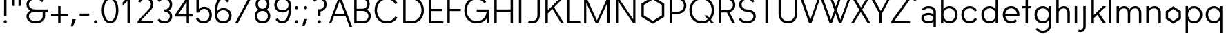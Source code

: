 SplineFontDB: 3.0
FontName: OLAsans
FullName: OLA sans
FamilyName: OLA sans
Weight: Medium
Copyright: Copyright (c) 2014, Raphael Bastide and Metaflop (http://www.metaflop.com), Simon Egli, Marco Mueller, Alexis Reigel, with Reserved Font Name Bespoke. Dual licensed under the GPL v3 (http://www.gnu.org/copyleft/gpl.html) and the OFL v1.1 (http://scripts.sil.org/OFL_web).
Version: 1.0
ItalicAngle: 0
UnderlinePosition: -100
UnderlineWidth: 50
Ascent: 800
Descent: 200
InvalidEm: 0
sfntRevision: 0x00010041
LayerCount: 2
Layer: 0 0 "Arri+AOgA-re" 1
Layer: 1 0 "Avant" 0
XUID: [1021 25 -995700603 12630893]
FSType: 8
OS2Version: 4
OS2_WeightWidthSlopeOnly: 0
OS2_UseTypoMetrics: 1
CreationTime: 1417536033
ModificationTime: 1418119799
PfmFamily: 17
TTFWeight: 500
TTFWidth: 5
LineGap: 90
VLineGap: 0
Panose: 2 0 6 3 0 0 0 0 0 0
OS2TypoAscent: 800
OS2TypoAOffset: 0
OS2TypoDescent: -200
OS2TypoDOffset: 0
OS2TypoLinegap: 90
OS2WinAscent: 1187
OS2WinAOffset: 0
OS2WinDescent: 359
OS2WinDOffset: 0
HheadAscent: 1187
HheadAOffset: 0
HheadDescent: -359
HheadDOffset: 0
OS2SubXSize: 650
OS2SubYSize: 700
OS2SubXOff: 0
OS2SubYOff: 140
OS2SupXSize: 650
OS2SupYSize: 700
OS2SupXOff: 0
OS2SupYOff: 480
OS2StrikeYSize: 49
OS2StrikeYPos: 258
OS2CapHeight: 0
OS2XHeight: 0
OS2Vendor: 'flop'
OS2CodePages: 00000001.00000000
OS2UnicodeRanges: 8000002f.00000100.00000000.00000000
MarkAttachClasses: 1
DEI: 91125
LangName: 1033 "" "" "Regular" "" "" "Version 1.0"
Encoding: UnicodeBmp
UnicodeInterp: none
NameList: AGL For New Fonts
DisplaySize: -48
AntiAlias: 1
FitToEm: 1
WinInfo: 64 32 12
BeginPrivate: 7
BlueValues 30 [-9 0 585 594 900 909 950 950]
OtherBlues 11 [-350 -350]
BlueShift 1 0
StdHW 4 [80]
StdVW 4 [88]
StemSnapH 36 [53 54 71 72 80 115 124 128 135 180]
StemSnapV 30 [58 80 88 114 123 128 180 203]
EndPrivate
TeXData: 1 0 0 462422 231211 154140 613417 1048576 154140 783286 444596 497025 792723 393216 433062 380633 303038 157286 324010 404750 52429 2506097 1059062 262144
BeginChars: 65538 165

StartChar: .notdef
Encoding: 65536 -1 0
Width: 500
Flags: MW
HStem: 0 50<100 400 100 450> 483 50<100 400 100 100>
VStem: 50 50<50 50 50 483> 400 50<50 483 483 483>
LayerCount: 2
Back
Fore
SplineSet
50 0 m 1
 50 533 l 1
 450 533 l 1
 450 0 l 1
 50 0 l 1
100 50 m 1
 400 50 l 1
 400 483 l 1
 100 483 l 1
 100 50 l 1
EndSplineSet
EndChar

StartChar: space
Encoding: 32 32 1
Width: 441
Flags: W
LayerCount: 2
Back
Fore
EndChar

StartChar: exclam
Encoding: 33 33 2
Width: 382
Flags: MW
HStem: 0 115<174.5 207.5> 880 20G<147 235 235 235>
VStem: 134 114<40.5 73.5> 147 88<250 900 250 900>
LayerCount: 2
Back
Fore
SplineSet
147 250 m 1xd0
 147 900 l 1
 235 900 l 1
 235 250 l 1
 147 250 l 1xd0
134 57 m 0xe0
 134 90 158 115 191 115 c 0
 224 115 248 90 248 57 c 0
 248 24 224 0 191 0 c 0
 158 0 134 24 134 57 c 0xe0
EndSplineSet
EndChar

StartChar: quotedbl
Encoding: 34 34 3
Width: 456
Flags: MW
HStem: 585 315<74 162 74 162 74 294 294 382>
VStem: 74 88<585 900 585 900> 294 88<585 900 585 900>
LayerCount: 2
Back
Fore
SplineSet
74 900 m 1
 162 900 l 1
 162 585 l 1
 74 585 l 1
 74 900 l 1
382 900 m 1
 382 585 l 1
 294 585 l 1
 294 900 l 1
 382 900 l 1
EndSplineSet
EndChar

StartChar: ampersand
Encoding: 38 38 4
Width: 941
Flags: MW
HStem: -9 80<425 473 468 473> 410 80<436.5 912 473 721 809 912 809 809> 829 80<436.5 473 468 473>
VStem: 132 88<215 265 215 275.5 634 684> 721 88<240 410>
CounterMasks: 1 e0
LayerCount: 2
Back
Fore
SplineSet
277 450 m 1
 199 487 132 565 132 659 c 0
 132 730 169 796 226 839 c 0
 295 890 382 909 468 909 c 2
 473 909 l 2
 559 909 646 890 715 839 c 0
 735 824 753 807 767 787 c 1
 697 736 l 1
 685 754 669 770 651 782 c 0
 599 818 536 829 473 829 c 2
 468 829 l 2
 405 829 342 818 290 782 c 0
 249 754 220 709 220 659 c 0
 220 609 249 565 291 537 c 0
 344 501 408 490 473 490 c 2
 912 490 l 1
 912 410 l 1
 809 410 l 1
 809 240 l 2
 809 169 772 104 715 61 c 0
 646 10 559 -9 473 -9 c 2
 468 -9 l 2
 382 -9 295 10 226 61 c 0
 169 104 132 169 132 240 c 0
 132 311 169 377 226 420 c 0
 242 432 259 441 277 450 c 1
721 410 m 1
 468 410 l 2
 405 410 342 399 290 363 c 0
 249 335 220 290 220 240 c 0
 220 190 249 146 290 118 c 0
 342 82 405 71 468 71 c 2
 473 71 l 2
 536 71 599 82 651 118 c 0
 692 146 721 190 721 240 c 2
 721 410 l 1
EndSplineSet
EndChar

StartChar: plus
Encoding: 43 43 5
Width: 750
Flags: MW
HStem: 0 21G<331 419 331 331> 252 80<74 331 74 331 419 676> 565 20G<331 419 419 419>
VStem: 331 88<0 252 0 252 332 585>
LayerCount: 2
Back
Fore
SplineSet
331 585 m 1
 419 585 l 1
 419 332 l 1
 676 332 l 1
 676 252 l 1
 419 252 l 1
 419 0 l 1
 331 0 l 1
 331 252 l 1
 74 252 l 1
 74 332 l 1
 331 332 l 1
 331 585 l 1
EndSplineSet
EndChar

StartChar: comma
Encoding: 44 44 6
Width: 309
Flags: MW
HStem: -140 255<102 123 41 221>
VStem: 41 180
LayerCount: 2
Back
Fore
SplineSet
102 115 m 1
 221 115 l 1
 123 -140 l 1
 41 -140 l 1
 102 115 l 1
EndSplineSet
EndChar

StartChar: hyphen
Encoding: 45 45 7
Width: 463
Flags: MW
HStem: 252 80<59 404 59 404>
LayerCount: 2
Back
Fore
SplineSet
59 252 m 1
 59 332 l 1
 404 332 l 1
 404 252 l 1
 59 252 l 1
EndSplineSet
EndChar

StartChar: period
Encoding: 46 46 8
Width: 323
Flags: MW
HStem: 0 115<145.5 178.5>
VStem: 104 115<40.5 73.5>
LayerCount: 2
Back
Fore
SplineSet
104 57 m 0
 104 90 129 115 162 115 c 0
 195 115 219 90 219 57 c 0
 219 24 195 0 162 0 c 0
 129 0 104 24 104 57 c 0
EndSplineSet
EndChar

StartChar: zero
Encoding: 48 48 9
Width: 720
Flags: MW
HStem: -9 80<313.5 362 358 362> 829 80<325 362 358 362>
VStem: 59 88<402.5 497.5 402.5 508> 574 88<402.5 497.5>
LayerCount: 2
Back
Fore
SplineSet
362 829 m 2
 358 829 l 2
 292 829 239 781 206 723 c 0
 160 640 147 545 147 450 c 0
 147 355 160 260 206 177 c 0
 239 119 292 71 358 71 c 2
 362 71 l 2
 428 71 481 119 514 177 c 0
 560 260 574 355 574 450 c 0
 574 545 560 640 514 723 c 0
 481 781 428 829 362 829 c 2
362 909 m 2
 451 909 529 855 578 780 c 0
 641 683 662 566 662 450 c 0
 662 334 641 217 578 120 c 0
 529 45 451 -9 362 -9 c 2
 358 -9 l 2
 269 -9 192 45 143 120 c 0
 80 217 59 334 59 450 c 0
 59 566 80 683 143 780 c 0
 192 855 269 909 358 909 c 2
 362 909 l 2
EndSplineSet
EndChar

StartChar: one
Encoding: 49 49 10
Width: 573
Flags: MW
HStem: 0 21G<265 265 265 353> 880 20G<269 353 353 353>
VStem: 265 88<0 777 777 777>
LayerCount: 2
Back
Fore
SplineSet
265 0 m 1
 265 777 l 1
 88 601 l 1
 88 719 l 1
 269 900 l 1
 353 900 l 1
 353 0 l 1
 265 0 l 1
EndSplineSet
EndChar

StartChar: two
Encoding: 50 50 11
Width: 698
Flags: MW
HStem: 0 80<162 625 59 59> 829 80<315 344 340 344>
VStem: 537 88<598.5 686.5>
LayerCount: 2
Back
Fore
SplineSet
77 757 m 1
 90 789 110 818 137 841 c 0
 192 889 266 909 340 909 c 2
 344 909 l 2
 418 909 491 889 546 841 c 0
 597 797 625 731 625 664 c 0
 625 497 468 394 352 275 c 2
 162 80 l 1
 625 80 l 1
 625 0 l 1
 59 0 l 1
 59 80 l 1
 327 355 l 2
 418 448 537 533 537 664 c 0
 537 709 518 753 483 783 c 0
 445 816 394 829 344 829 c 2
 340 829 l 2
 290 829 239 816 201 783 c 0
 182 767 168 747 159 725 c 1
 77 757 l 1
EndSplineSet
EndChar

StartChar: three
Encoding: 51 51 12
Width: 684
Flags: MW
HStem: -9 80<288 329 325 329> 410 80<326 329 326 329> 829 80<289.5 329 325 329>
VStem: 522 88<216.5 263.5 635.5 682.5>
CounterMasks: 1 e0
LayerCount: 2
Back
Fore
SplineSet
325 829 m 2
 254 829 186 798 155 744 c 1
 79 787 l 1
 91 806 106 824 123 839 c 0
 178 888 251 909 325 909 c 2
 329 909 l 2
 403 909 476 888 531 839 c 0
 582 794 610 727 610 659 c 0
 610 591 582 525 531 480 c 0
 518 468 504 459 489 450 c 1
 504 441 518 432 531 420 c 0
 582 375 610 308 610 240 c 0
 610 172 582 106 531 61 c 0
 476 12 403 -9 329 -9 c 2
 325 -9 l 2
 251 -9 178 12 123 61 c 0
 106 76 91 94 79 113 c 1
 154 159 l 1
 162 144 173 130 186 118 c 0
 224 85 274 71 325 71 c 2
 329 71 l 2
 380 71 430 85 468 118 c 0
 503 149 522 193 522 240 c 0
 522 287 503 332 468 363 c 0
 430 396 380 410 329 410 c 2
 326 410 l 1
 326 490 l 1
 329 490 l 2
 380 490 430 504 468 537 c 0
 503 568 522 612 522 659 c 0
 522 706 503 751 468 782 c 0
 430 815 380 829 329 829 c 2
 325 829 l 2
EndSplineSet
EndChar

StartChar: four
Encoding: 52 52 13
Width: 713
Flags: MW
HStem: 0 21G<459 547 459 459> 230 80<150 459 48 48 547 680> 880 20G<467 547 547 547>
VStem: 459 88<0 230 0 230 310 745 745 745>
LayerCount: 2
Back
Fore
SplineSet
547 230 m 1
 547 0 l 1
 459 0 l 1
 459 230 l 1
 48 230 l 1
 48 310 l 1
 467 900 l 1
 547 900 l 1
 547 310 l 1
 680 310 l 1
 680 230 l 1
 547 230 l 1
459 310 m 1
 459 745 l 1
 150 310 l 1
 459 310 l 1
EndSplineSet
EndChar

StartChar: five
Encoding: 53 53 14
Width: 706
Flags: MW
HStem: -9 80<303 348 343 348> 500 80<324 369 366 369> 820 80<176 603 176 176>
VStem: 88 88<493 820> 559 88<257.5 314>
LayerCount: 2
Back
Fore
SplineSet
343 -9 m 2
 263 -9 185 17 128 73 c 0
 103 97 85 126 71 157 c 1
 151 192 l 1
 161 169 173 149 191 131 c 0
 231 91 286 71 343 71 c 2
 348 71 l 2
 405 71 460 91 500 131 c 0
 540 172 559 229 559 286 c 0
 559 342 543 398 506 440 c 0
 472 479 421 500 369 500 c 2
 366 500 l 2
 282 500 207 449 176 371 c 1
 88 371 l 1
 88 900 l 1
 603 900 l 1
 603 820 l 1
 176 820 l 1
 176 493 l 1
 222 547 291 580 366 580 c 2
 369 580 l 2
 444 580 518 553 569 498 c 0
 622 441 647 364 647 286 c 0
 647 207 619 128 563 73 c 0
 506 17 428 -9 348 -9 c 2
 343 -9 l 2
EndSplineSet
EndChar

StartChar: six
Encoding: 54 54 15
Width: 720
Flags: MW
HStem: -9 80<318.5 362 358 362> 455 80<330 362 358 362> 829 80<305 340 336 340>
VStem: 59 88<263 289 431 450> 574 88<237 289>
LayerCount: 2
Back
Fore
SplineSet
147 431 m 1
 192 495 274 535 358 535 c 2
 362 535 l 2
 441 535 520 512 578 459 c 0
 633 409 662 337 662 263 c 0
 662 189 633 117 578 67 c 0
 520 14 441 -9 362 -9 c 2
 358 -9 l 2
 279 -9 201 14 143 67 c 0
 88 117 59 189 59 263 c 2
 59 450 l 2
 59 565 76 681 136 780 c 0
 180 853 252 909 336 909 c 2
 340 909 l 2
 416 909 489 879 540 823 c 0
 555 807 567 789 577 770 c 1
 501 728 l 1
 471 784 411 829 340 829 c 2
 336 829 l 2
 274 829 228 779 200 723 c 0
 158 639 147 544 147 450 c 2
 147 431 l 1
147 263 m 0
 147 211 167 160 206 125 c 0
 247 88 302 71 358 71 c 2
 362 71 l 2
 418 71 473 88 514 125 c 0
 553 160 574 211 574 263 c 0
 574 315 553 366 514 401 c 0
 473 438 418 455 362 455 c 2
 358 455 l 2
 302 455 247 438 206 401 c 0
 167 366 147 315 147 263 c 0
EndSplineSet
EndChar

StartChar: seven
Encoding: 55 55 16
Width: 698
Flags: MW
HStem: 0 21G<59 158 59 59> 820 80<59 625 59 526 59 625>
LayerCount: 2
Back
Fore
SplineSet
59 820 m 1
 59 900 l 1
 625 900 l 1
 625 820 l 1
 158 0 l 1
 59 0 l 1
 526 820 l 1
 59 820 l 1
EndSplineSet
EndChar

StartChar: eight
Encoding: 56 56 17
Width: 713
Flags: MW
HStem: -9 80<318 358 355 358> 432 80<329.5 358 355 358> 829 80<333.5 358 355 358>
VStem: 74 88<227.5 276.5 227.5 287.5> 105 88<649.5 692.5 649.5 703> 520 88<649.5 692.5> 551 88<227.5 276.5>
LayerCount: 2
Back
Fore
SplineSet
355 71 m 2xf2
 358 71 l 2
 409 71 460 87 497 122 c 0
 533 155 551 203 551 252 c 0
 551 301 533 349 497 382 c 0
 460 417 409 432 358 432 c 2
 355 432 l 2
 304 432 253 417 216 382 c 0
 180 349 162 301 162 252 c 0
 162 203 180 155 216 122 c 0
 253 87 304 71 355 71 c 2xf2
355 -9 m 2
 281 -9 206 13 152 64 c 0
 100 112 74 181 74 252 c 0xf2
 74 323 100 391 152 439 c 0
 168 454 184 466 203 476 c 1
 193 483 184 490 175 499 c 0
 128 543 105 607 105 671 c 0
 105 735 128 798 175 842 c 0
 223 888 289 909 355 909 c 2
 358 909 l 2
 424 909 490 888 538 842 c 0
 585 798 608 735 608 671 c 0xec
 608 607 585 543 538 499 c 0
 529 490 520 483 510 476 c 1
 529 466 545 454 561 439 c 0
 613 391 639 323 639 252 c 0
 639 181 613 112 561 64 c 0
 507 13 432 -9 358 -9 c 2
 355 -9 l 2
358 512 m 2
 401 512 444 527 475 557 c 0
 505 587 520 628 520 671 c 0
 520 714 505 755 475 785 c 0
 444 815 401 829 358 829 c 2
 355 829 l 2
 312 829 269 815 238 785 c 0
 208 755 193 714 193 671 c 0xec
 193 628 208 587 238 557 c 0
 269 527 312 512 355 512 c 2
 358 512 l 2
EndSplineSet
EndChar

StartChar: nine
Encoding: 57 57 18
Width: 706
Flags: MW
HStem: -9 80<317.5 362 358 362> 365 80<318.5 362 358 362> 829 80<330 362 358 362>
VStem: 59 88<611 663 611 674> 574 88<450 470 470 470 611 637>
LayerCount: 2
Back
Fore
SplineSet
102 130 m 1
 177 174 l 1
 185 160 195 147 206 135 c 0
 245 93 301 71 358 71 c 2
 362 71 l 2
 428 71 481 119 514 177 c 0
 560 260 574 355 574 450 c 2
 574 470 l 1
 567 460 559 450 550 441 c 0
 501 390 432 365 362 365 c 2
 358 365 l 2
 279 365 201 388 143 441 c 0
 88 491 59 563 59 637 c 0
 59 711 88 783 143 833 c 0
 201 886 279 909 358 909 c 2
 362 909 l 2
 441 909 520 886 578 833 c 0
 633 783 662 711 662 637 c 2
 662 450 l 2
 662 334 641 217 578 120 c 0
 529 45 451 -9 362 -9 c 2
 358 -9 l 2
 277 -9 199 19 143 77 c 0
 127 93 113 111 102 130 c 1
574 637 m 0
 574 689 553 740 514 775 c 0
 473 812 418 829 362 829 c 2
 358 829 l 2
 302 829 247 812 206 775 c 0
 167 740 147 689 147 637 c 0
 147 585 167 534 206 499 c 0
 247 462 302 445 358 445 c 2
 362 445 l 2
 418 445 473 462 514 499 c 0
 553 534 574 585 574 637 c 0
EndSplineSet
EndChar

StartChar: colon
Encoding: 58 58 19
Width: 323
Flags: MW
HStem: 0 115<145.5 178.5> 470 115<145.5 178.5>
VStem: 104 115<40.5 73.5 511.5 544.5>
LayerCount: 2
Back
Fore
SplineSet
104 57 m 0
 104 90 129 115 162 115 c 0
 195 115 219 90 219 57 c 0
 219 24 195 0 162 0 c 0
 129 0 104 24 104 57 c 0
104 528 m 0
 104 561 129 585 162 585 c 0
 195 585 219 561 219 528 c 0
 219 495 195 470 162 470 c 0
 129 470 104 495 104 528 c 0
EndSplineSet
EndChar

StartChar: semicolon
Encoding: 59 59 20
Width: 331
Flags: MW
HStem: 470 115<152.5 185.5>
VStem: 112 114<511.5 544.5>
LayerCount: 2
Back
Fore
SplineSet
109 115 m 1
 229 115 l 1
 130 -140 l 1
 48 -140 l 1
 109 115 l 1
112 528 m 0
 112 561 136 585 169 585 c 0
 202 585 226 561 226 528 c 0
 226 495 202 470 169 470 c 0
 136 470 112 495 112 528 c 0
EndSplineSet
EndChar

StartChar: question
Encoding: 63 63 21
Width: 676
Flags: MW
HStem: 0 115<321.5 354.5> 829 80<303 340 336 340>
VStem: 281 114<40.5 73.5> 294 88<250 413 250 490 250 490> 515 88<636 682>
LayerCount: 2
Back
Fore
SplineSet
336 829 m 2xd8
 270 829 210 797 183 746 c 1
 106 787 l 1
 117 806 131 823 147 839 c 0
 198 887 266 909 336 909 c 2
 340 909 l 2
 410 909 478 887 529 839 c 0
 578 793 603 726 603 659 c 0
 603 592 578 526 529 480 c 0
 488 442 437 420 382 413 c 1
 382 250 l 1
 294 250 l 1
 294 490 l 1
 340 490 l 2
 387 490 433 505 466 537 c 0
 499 569 515 613 515 659 c 0
 515 705 499 750 466 782 c 0
 433 814 387 829 340 829 c 2
 336 829 l 2xd8
281 57 m 0xe8
 281 90 305 115 338 115 c 0
 371 115 395 90 395 57 c 0
 395 24 371 0 338 0 c 0
 305 0 281 24 281 57 c 0xe8
EndSplineSet
EndChar

StartChar: A
Encoding: 65 65 22
Width: 816
Flags: MW
HStem: 0 21G<15 15 15 98> 252 80<228 580 228 611 197 580> 880 20G<368 448 448 448>
LayerCount: 2
Back
Fore
SplineSet
15 0 m 1
 368 900 l 1
 448 900 l 1
 861 -150 l 1
 770 -150 l 1
 611 252 l 1
 197 252 l 1
 98 0 l 1
 15 0 l 1
228 332 m 1
 580 332 l 1
 404 779 l 1
 228 332 l 1
EndSplineSet
EndChar

StartChar: B
Encoding: 66 66 23
Width: 772
Flags: MW
HStem: 0 80<191 406 191 406> 433 80<191 406 191 406> 820 80<191 191 191 406>
VStem: 103 88<80 433 513 820> 578 88<645 687> 618 88<231.5 280.5>
LayerCount: 2
Back
Fore
SplineSet
666 666 m 0xf8
 666 589 626 517 567 478 c 1
 587 468 605 456 622 441 c 0
 676 395 706 327 706 256 c 0xf4
 706 185 676 118 622 72 c 0
 563 21 484 0 406 0 c 2
 103 0 l 1
 103 900 l 1
 406 900 l 2
 474 900 542 881 593 835 c 0
 640 792 666 730 666 666 c 0xf8
191 820 m 1
 191 513 l 1
 406 513 l 2
 451 513 497 526 530 556 c 0
 561 584 578 624 578 666 c 0xf8
 578 708 561 749 530 777 c 0
 497 807 451 820 406 820 c 2
 191 820 l 1
191 433 m 1
 191 80 l 1
 406 80 l 2
 461 80 516 94 558 129 c 0
 596 160 618 207 618 256 c 0xf4
 618 305 596 352 558 383 c 0
 516 418 461 433 406 433 c 2
 191 433 l 1
EndSplineSet
EndChar

StartChar: C
Encoding: 67 67 24
Width: 992
Flags: MW
HStem: -9 80<451 518 511 518> 829 80<462.5 518 511 518>
VStem: 66 88<400 500 400 511>
LayerCount: 2
Back
Fore
SplineSet
896 706 m 1
 821 661 l 1
 808 683 793 704 775 723 c 0
 709 793 615 829 518 829 c 2
 511 829 l 2
 414 829 320 793 254 723 c 0
 185 650 154 550 154 450 c 0
 154 350 185 250 254 177 c 0
 320 107 414 71 511 71 c 2
 518 71 l 2
 615 71 709 107 775 177 c 0
 793 196 808 217 821 239 c 1
 896 194 l 1
 880 167 860 143 838 120 c 0
 755 34 638 -9 518 -9 c 2
 511 -9 l 2
 391 -9 274 34 191 120 c 0
 106 208 66 328 66 450 c 0
 66 572 106 692 191 780 c 0
 274 866 391 909 511 909 c 2
 518 909 l 2
 638 909 755 866 838 780 c 0
 860 757 880 733 896 706 c 1
EndSplineSet
EndChar

StartChar: D
Encoding: 68 68 25
Width: 919
Flags: MW
HStem: 0 80<191 395 191 395> 820 80<191 191 191 395>
VStem: 103 88<80 820 80 900 80 900> 765 88<400.5 499.5>
LayerCount: 2
Back
Fore
SplineSet
103 0 m 1
 103 900 l 1
 395 900 l 2
 517 900 638 860 725 774 c 0
 811 689 853 571 853 450 c 0
 853 329 811 211 725 126 c 0
 638 40 517 0 395 0 c 2
 103 0 l 1
191 820 m 1
 191 80 l 1
 395 80 l 2
 494 80 591 114 661 184 c 0
 731 254 765 351 765 450 c 0
 765 549 731 646 661 716 c 0
 591 786 494 820 395 820 c 2
 191 820 l 1
EndSplineSet
EndChar

StartChar: E
Encoding: 69 69 26
Width: 684
Flags: MW
HStem: 0 80<191 632 191 632> 410 80<191 588 191 588> 820 80<191 632 191 191>
VStem: 103 88<80 410 490 820>
CounterMasks: 1 e0
LayerCount: 2
Back
Fore
SplineSet
103 0 m 1
 103 900 l 1
 632 900 l 1
 632 820 l 1
 191 820 l 1
 191 490 l 1
 588 490 l 1
 588 410 l 1
 191 410 l 1
 191 80 l 1
 632 80 l 1
 632 0 l 1
 103 0 l 1
EndSplineSet
EndChar

StartChar: F
Encoding: 70 70 27
Width: 647
Flags: MW
HStem: 0 21G<103 103 103 191> 410 80<191 588 191 588> 820 80<191 632 191 191>
VStem: 103 88<0 410 490 820>
LayerCount: 2
Back
Fore
SplineSet
103 0 m 1
 103 900 l 1
 632 900 l 1
 632 820 l 1
 191 820 l 1
 191 490 l 1
 588 490 l 1
 588 410 l 1
 191 410 l 1
 191 0 l 1
 103 0 l 1
EndSplineSet
EndChar

StartChar: G
Encoding: 71 71 28
Width: 1044
Flags: MW
HStem: -9 80<451 518 511 518> 0 21G<875 963 875 875> 410 80<515 873 515 963> 829 80<462.5 518 511 518>
VStem: 66 88<400 500 400 511> 875 88<0 164 164 164>
LayerCount: 2
Back
Fore
SplineSet
963 0 m 1x7c
 875 0 l 1x7c
 875 164 l 1
 864 149 851 134 838 120 c 0
 755 34 638 -9 518 -9 c 2
 511 -9 l 2
 391 -9 274 34 191 120 c 0
 106 208 66 328 66 450 c 0
 66 572 106 692 191 780 c 0
 274 866 391 909 511 909 c 2
 518 909 l 2
 638 909 755 866 838 780 c 0
 846 771 855 763 862 754 c 1
 795 699 l 1
 732 780 627 829 518 829 c 2
 511 829 l 2
 414 829 320 793 254 723 c 0
 185 650 154 550 154 450 c 0
 154 350 185 250 254 177 c 0
 320 107 414 71 511 71 c 2
 518 71 l 2xbc
 615 71 709 107 775 177 c 0
 835 240 866 324 873 410 c 1
 515 410 l 1
 515 490 l 1
 963 490 l 1
 963 0 l 1x7c
EndSplineSet
EndChar

StartChar: H
Encoding: 72 72 29
Width: 882
Flags: MW
HStem: 0 21G<103 103 103 191 691 691 691 779> 410 80<191 691 191 691> 880 20G<103 191 191 191 691 779 779 779>
VStem: 103 88<0 410 490 900> 691 88<0 410 410 410 490 900 0 900>
LayerCount: 2
Back
Fore
SplineSet
103 0 m 1
 103 900 l 1
 191 900 l 1
 191 490 l 1
 691 490 l 1
 691 900 l 1
 779 900 l 1
 779 0 l 1
 691 0 l 1
 691 410 l 1
 191 410 l 1
 191 0 l 1
 103 0 l 1
EndSplineSet
EndChar

StartChar: I
Encoding: 73 73 30
Width: 323
Flags: MW
HStem: 0 21G<118 118 118 206> 880 20G<118 206 206 206>
VStem: 118 88<0 900 0 900>
LayerCount: 2
Back
Fore
SplineSet
118 0 m 1
 118 900 l 1
 206 900 l 1
 206 0 l 1
 118 0 l 1
EndSplineSet
EndChar

StartChar: J
Encoding: 74 74 31
Width: 647
Flags: MW
HStem: -9 80<240.5 270 266 270> 880 20G<463 551 551 551>
VStem: 463 88<278 900>
LayerCount: 2
Back
Fore
SplineSet
551 900 m 1
 551 278 l 2
 551 201 527 126 473 71 c 0
 420 17 346 -9 270 -9 c 2
 266 -9 l 2
 215 -9 164 3 120 28 c 1
 162 101 l 1
 193 81 229 71 266 71 c 2
 270 71 l 2
 322 71 373 91 409 129 c 0
 446 169 463 223 463 278 c 2
 463 900 l 1
 551 900 l 1
EndSplineSet
EndChar

StartChar: K
Encoding: 75 75 32
Width: 779
Flags: MW
HStem: 0 21G<103 191 103 103 674 779 674 674> 880 20G<103 191 191 191 664 779 779 779>
VStem: 103 88<0 341 450 900>
LayerCount: 2
Back
Fore
SplineSet
103 900 m 1
 191 900 l 1
 191 450 l 1
 664 900 l 1
 779 900 l 1
 416 555 l 1
 779 0 l 1
 674 0 l 1
 357 499 l 1
 191 341 l 1
 191 0 l 1
 103 0 l 1
 103 900 l 1
EndSplineSet
EndChar

StartChar: L
Encoding: 76 76 33
Width: 632
Flags: HMW
HStem: 0 80<191 632 191 632> 880 20G
VStem: 103 88<80 1020 80 1020 80 1020>
LayerCount: 2
Back
Fore
SplineSet
103 0 m 1
 103 1020 l 1
 191 1020 l 1
 191 80 l 1
 592 80 l 5
 592 0 l 5
 103 0 l 1
EndSplineSet
Validated: 1
EndChar

StartChar: M
Encoding: 77 77 34
Width: 1139
Flags: MW
HStem: 0 21G<103 103 103 183 526 526 526 606 948 948 948 1036> 880 20G<103 183 183 183 956 1036 1036 1036>
VStem: 103 80<0 706 0 900> 948 88<0 707 707 707>
LayerCount: 2
Back
Fore
SplineSet
103 0 m 1
 103 900 l 1
 183 900 l 1
 570 102 l 1
 956 900 l 1
 1036 900 l 1
 1036 0 l 1
 948 0 l 1
 948 707 l 1
 606 0 l 1
 526 0 l 1
 183 706 l 1
 183 0 l 1
 103 0 l 1
EndSplineSet
EndChar

StartChar: N
Encoding: 78 78 35
Width: 919
Flags: MW
HStem: 0 21G<107 107 107 187 732 732 732 812> 880 20G<107 187 187 187 732 812 812 812>
VStem: 107 80<0 763 0 900> 732 80<0 900 137 900 0 900>
LayerCount: 2
Back
Fore
SplineSet
107 0 m 1
 107 900 l 1
 187 900 l 1
 732 137 l 1
 732 900 l 1
 812 900 l 1
 812 0 l 1
 732 0 l 1
 187 763 l 1
 187 0 l 1
 107 0 l 1
EndSplineSet
EndChar

StartChar: O
Encoding: 79 79 36
Width: 1029
Flags: HMW
HStem: -9 80 829 80
VStem: 66 88 875 88
LayerCount: 2
Back
Fore
SplineSet
518 -23 m 5
 104 220 l 5
 104 686 l 5
 518 929 l 5
 932 686 l 5
 932 220 l 5
 518 -23 l 5
518 77.4599609375 m 5
 844.540039062 270.719726562 l 5
 844.540039062 635.280273438 l 5
 518 828.540039062 l 5
 191.459960938 635.280273438 l 5
 191.459960938 270.719726562 l 5
 518 77.4599609375 l 5
EndSplineSet
Validated: 1
EndChar

StartChar: P
Encoding: 80 80 37
Width: 750
Flags: MW
HStem: 0 21G<103 103 103 191> 320 80<191 385 191 385> 820 80<191 191 191 385>
VStem: 103 88<0 320 0 400 400 820> 618 88<581.5 638.5>
LayerCount: 2
Back
Fore
SplineSet
103 0 m 1
 103 900 l 1
 385 900 l 2
 469 900 553 876 616 819 c 0
 675 766 706 689 706 610 c 0
 706 531 675 454 616 401 c 0
 553 344 469 320 385 320 c 2
 191 320 l 1
 191 0 l 1
 103 0 l 1
191 820 m 1
 191 400 l 1
 385 400 l 2
 446 400 507 418 552 459 c 0
 595 497 618 553 618 610 c 0
 618 667 595 723 552 761 c 0
 507 802 446 820 385 820 c 2
 191 820 l 1
EndSplineSet
EndChar

StartChar: Q
Encoding: 81 81 38
Width: 1029
Flags: MW
HStem: -9 80<451 518 511 518> 0 21G<867 971 867 867> 829 80<462.5 518 511 518>
VStem: 66 88<400 500 400 511> 875 88<403 500>
LayerCount: 2
Back
Fore
SplineSet
518 829 m 2xb8
 511 829 l 2
 414 829 320 793 254 723 c 0
 185 650 154 550 154 450 c 0
 154 350 185 250 254 177 c 0
 320 107 414 71 511 71 c 2
 518 71 l 2
 595 71 671 94 732 139 c 1
 605 269 l 1
 709 269 l 1
 786 190 l 1
 847 262 875 356 875 450 c 0
 875 550 844 650 775 723 c 0
 709 793 615 829 518 829 c 2xb8
518 909 m 2
 638 909 755 866 838 780 c 0
 923 692 963 572 963 450 c 0
 963 332 926 215 846 128 c 1
 971 0 l 1
 867 0 l 1x78
 791 78 l 1
 714 20 617 -9 518 -9 c 2
 511 -9 l 2
 391 -9 274 34 191 120 c 0
 106 208 66 328 66 450 c 0
 66 572 106 692 191 780 c 0
 274 866 391 909 511 909 c 2
 518 909 l 2
EndSplineSet
EndChar

StartChar: R
Encoding: 82 82 39
Width: 742
Flags: MW
HStem: 0 21G<103 103 103 191 602 602 602 706> 365 80<191 385 385 400 191 385> 820 80<191 191 191 385>
VStem: 103 88<0 365 0 445 445 820> 618 88<605.5 658.5>
LayerCount: 2
Back
Fore
SplineSet
103 0 m 1
 103 900 l 1
 385 900 l 2
 468 900 552 878 616 825 c 0
 673 777 706 706 706 632 c 0
 706 558 673 488 616 440 c 0
 580 409 536 388 490 377 c 1
 706 0 l 1
 602 0 l 1
 400 365 l 1
 191 365 l 1
 191 0 l 1
 103 0 l 1
191 820 m 1
 191 445 l 1
 385 445 l 2
 445 445 505 459 552 497 c 0
 593 530 618 579 618 632 c 0
 618 685 593 734 552 767 c 0
 505 805 445 820 385 820 c 2
 191 820 l 1
EndSplineSet
EndChar

StartChar: S
Encoding: 83 83 40
Width: 757
Flags: MW
HStem: -9 80<336 380 377 380> 410 80<293.5 390 367 390> 829 80<325.5 380 377 380>
VStem: 94 88<608.5 708.5 608.5 731> 610 88<186.5 294.5>
CounterMasks: 1 e0
LayerCount: 2
Back
Fore
SplineSet
377 -9 m 2
 295 -9 212 10 148 61 c 0
 119 84 95 112 80 145 c 1
 159 182 l 1
 170 157 188 135 211 118 c 0
 258 83 318 71 377 71 c 2
 380 71 l 2
 497 71 610 133 610 240 c 0
 610 349 492 410 371 410 c 2
 367 410 l 2
 220 410 94 517 94 659 c 0
 94 803 226 909 377 909 c 2
 380 909 l 2
 454 909 528 888 584 839 c 0
 611 816 631 787 644 755 c 1
 564 721 l 1
 555 744 540 765 521 782 c 0
 483 815 431 829 380 829 c 2
 377 829 l 2
 274 829 182 758 182 659 c 0
 182 558 279 490 386 490 c 2
 390 490 l 2
 550 490 698 390 698 240 c 0
 698 88 544 -9 380 -9 c 2
 377 -9 l 2
EndSplineSet
EndChar

StartChar: T
Encoding: 84 84 41
Width: 676
Flags: MW
HStem: 0 21G<294 382 294 294> 820 80<4 672 4 294 382 382 382 672>
VStem: 294 88<0 820 0 820>
LayerCount: 2
Back
Fore
SplineSet
4 820 m 1
 4 900 l 1
 672 900 l 1
 672 820 l 1
 382 820 l 1
 382 0 l 1
 294 0 l 1
 294 820 l 1
 4 820 l 1
EndSplineSet
EndChar

StartChar: U
Encoding: 85 85 42
Width: 867
Flags: MW
HStem: -9 80<386 436 431 436> 880 20G<96 184 184 184 684 772 772 772>
VStem: 96 88<320 900> 684 88<320 900>
LayerCount: 2
Back
Fore
SplineSet
772 900 m 1
 772 320 l 2
 772 232 741 145 678 83 c 0
 614 20 526 -9 436 -9 c 2
 431 -9 l 2
 341 -9 254 20 190 83 c 0
 127 145 96 232 96 320 c 2
 96 900 l 1
 184 900 l 1
 184 320 l 2
 184 253 206 188 253 141 c 0
 300 94 365 71 431 71 c 2
 436 71 l 2
 502 71 567 94 614 141 c 0
 661 188 684 253 684 320 c 2
 684 900 l 1
 772 900 l 1
EndSplineSet
EndChar

StartChar: V
Encoding: 86 86 43
Width: 735
Flags: MW
HStem: 0 21G<328 408 328 328> 880 20G<-7 84 84 84 659 742 742 742>
LayerCount: 2
Back
Fore
SplineSet
-7 900 m 1
 84 900 l 1
 372 126 l 1
 659 900 l 1
 742 900 l 1
 408 0 l 1
 328 0 l 1
 -7 900 l 1
EndSplineSet
EndChar

StartChar: W
Encoding: 87 87 44
Width: 1117
Flags: MW
HStem: 0 21G<346 426 346 346 691 771 691 691> 880 20G<0 91 91 91 346 437 437 437 688 771 771 771 1034 1117 1117 1117>
LayerCount: 2
Back
Fore
SplineSet
0 900 m 1
 91 900 l 1
 390 123 l 1
 517 454 l 1
 346 900 l 1
 437 900 l 1
 563 573 l 1
 688 900 l 1
 771 900 l 1
 604 465 l 1
 736 123 l 1
 1034 900 l 1
 1117 900 l 1
 771 0 l 1
 691 0 l 1
 558 346 l 1
 426 0 l 1
 346 0 l 1
 0 900 l 1
EndSplineSet
EndChar

StartChar: X
Encoding: 88 88 45
Width: 698
Flags: MW
HStem: 0 21G<-7 89 -7 -7 599 706 599 599> 880 20G<17 123 123 123 583 679 679 679>
LayerCount: 2
Back
Fore
SplineSet
17 900 m 1
 123 900 l 1
 352 547 l 1
 583 900 l 1
 679 900 l 1
 399 473 l 1
 706 0 l 1
 599 0 l 1
 346 392 l 1
 89 0 l 1
 -7 0 l 1
 298 465 l 1
 17 900 l 1
EndSplineSet
EndChar

StartChar: Y
Encoding: 89 89 46
Width: 735
Flags: MW
HStem: 0 21G<323 412 323 323> 880 20G<-7 93 93 93 651 742 742 742>
VStem: 323 89<0 337 0 337>
LayerCount: 2
Back
Fore
SplineSet
-7 900 m 1
 93 900 l 1
 372 425 l 1
 651 900 l 1
 742 900 l 1
 412 337 l 1
 412 0 l 1
 323 0 l 1
 323 337 l 1
 -7 900 l 1
EndSplineSet
EndChar

StartChar: Z
Encoding: 90 90 47
Width: 735
Flags: MW
HStem: 0 80<134 706 29 29> 820 80<29 706 29 601 29 706>
LayerCount: 2
Back
Fore
SplineSet
29 820 m 1
 29 900 l 1
 706 900 l 1
 706 820 l 1
 134 80 l 1
 706 80 l 1
 706 0 l 1
 29 0 l 1
 29 80 l 1
 601 820 l 1
 29 820 l 1
EndSplineSet
EndChar

StartChar: grave
Encoding: 96 96 48
Width: 331
Flags: MW
HStem: 765 135<16 217 16 138>
VStem: 16 201<765 900>
LayerCount: 2
Back
Fore
SplineSet
16 900 m 1
 131 900 l 1
 217 765 l 1
 138 765 l 1
 16 900 l 1
EndSplineSet
EndChar

StartChar: a
Encoding: 97 97 49
Width: 684
Flags: MW
HStem: -9 80<295.5 333 329 333> 0 21G 282 80<292 333 329 333> 514 80<295.5 333 329 333>
VStem: 66 88<149 203> 507 88<-150 55 55 55 138 214.5 298 398 -150 415>
LayerCount: 2
Back
Fore
SplineSet
333 362 m 2xbc
 397 362 464 341 507 298 c 1
 507 398 l 2
 507 432 487 462 458 481 c 0
 421 506 377 514 333 514 c 2
 329 514 l 2
 262 514 192 491 165 440 c 1
 90 484 l 1
 103 505 120 524 140 539 c 0
 194 579 262 594 329 594 c 2
 333 594 l 2
 400 594 468 579 522 539 c 0
 567 505 595 454 595 398 c 2
 595 -150 l 1
 507 -150 l 1x7c
 507 55 l 1
 464 12 397 -9 333 -9 c 2
 329 -9 l 2
 262 -9 195 4 140 43 c 0
 96 74 66 122 66 176 c 0
 66 230 96 279 140 310 c 0
 195 349 262 362 329 362 c 2
 333 362 l 2xbc
333 71 m 2xbc
 406 71 507 100 507 176 c 0
 507 253 407 282 333 282 c 2
 329 282 l 2
 255 282 154 253 154 176 c 0
 154 99 255 71 329 71 c 2
 333 71 l 2xbc
EndSplineSet
EndChar

StartChar: b
Encoding: 98 98 50
Width: 772
Flags: MW
HStem: -9 80<366 406 402 406> 0 21G<103 103 103 191> 514 80<373.5 406 402 406> 930 20G<103 191 191 191>
VStem: 103 88<0 106 262.5 321.5 479 950> 618 88<262.5 321.5>
LayerCount: 2
Back
Fore
SplineSet
103 0 m 1x7c
 103 950 l 1
 191 950 l 1
 191 479 l 1
 198 490 206 500 214 510 c 0
 261 564 330 594 402 594 c 2
 406 594 l 2
 486 594 566 567 622 510 c 0
 679 453 706 373 706 292 c 0
 706 211 679 132 622 75 c 0
 566 18 486 -9 406 -9 c 2
 402 -9 l 2xbc
 330 -9 261 21 214 75 c 0
 206 85 198 95 191 106 c 1
 191 0 l 1
 103 0 l 1x7c
406 514 m 2
 402 514 l 2
 345 514 289 493 250 452 c 0
 209 409 191 351 191 292 c 0
 191 233 209 176 250 133 c 0
 289 92 345 71 402 71 c 2
 406 71 l 2
 463 71 519 92 558 133 c 0
 599 176 618 233 618 292 c 0
 618 351 599 409 558 452 c 0
 519 493 463 514 406 514 c 2
EndSplineSet
EndChar

StartChar: c
Encoding: 99 99 51
Width: 713
Flags: MW
HStem: -9 80<325 370 365 370> 514 80<336.5 370 365 370>
VStem: 66 88<262.5 321.5 262.5 332.5>
LayerCount: 2
Back
Fore
SplineSet
365 -9 m 2
 285 -9 206 18 150 75 c 0
 93 132 66 211 66 292 c 0
 66 373 93 453 150 510 c 0
 206 567 285 594 365 594 c 2
 370 594 l 2
 450 594 529 567 585 510 c 0
 605 490 621 467 634 442 c 1
 556 402 l 1
 547 420 536 437 522 452 c 0
 483 493 427 514 370 514 c 2
 365 514 l 2
 308 514 252 493 213 452 c 0
 172 409 154 351 154 292 c 0
 154 233 172 176 213 133 c 0
 252 92 308 71 365 71 c 2
 370 71 l 2
 427 71 483 92 522 133 c 0
 536 148 547 165 556 183 c 1
 634 143 l 1
 621 118 605 95 585 75 c 0
 529 18 450 -9 370 -9 c 2
 365 -9 l 2
EndSplineSet
EndChar

StartChar: d
Encoding: 100 100 52
Width: 772
Flags: MW
HStem: -9 80<325 370 365 370> 0 21G<581 669 581 581> 514 80<336.5 370 365 370> 930 20G<581 669 669 669>
VStem: 66 88<262.5 321.5 262.5 332.5> 581 88<0 106 106 106 262.5 321.5 479 950>
LayerCount: 2
Back
Fore
SplineSet
669 0 m 1x7c
 581 0 l 1x7c
 581 106 l 1
 574 95 566 85 558 75 c 0
 511 21 442 -9 370 -9 c 2
 365 -9 l 2xbc
 285 -9 206 18 150 75 c 0
 93 132 66 211 66 292 c 0
 66 373 93 453 150 510 c 0
 206 567 285 594 365 594 c 2
 370 594 l 2
 442 594 511 564 558 510 c 0
 566 500 574 490 581 479 c 1
 581 950 l 1
 669 950 l 1
 669 0 l 1x7c
370 514 m 2
 365 514 l 2
 308 514 252 493 213 452 c 0
 172 409 154 351 154 292 c 0
 154 233 172 176 213 133 c 0
 252 92 308 71 365 71 c 2
 370 71 l 2xbc
 427 71 483 92 522 133 c 0
 563 176 581 233 581 292 c 0
 581 351 563 409 522 452 c 0
 483 493 427 514 370 514 c 2
EndSplineSet
EndChar

StartChar: e
Encoding: 101 101 53
Width: 720
Flags: MW
HStem: -9 80<325 370 365 370> 252 80<157 578 157 669 157 578> 514 80<336.5 370 365 370>
VStem: 66 91<252 252 252 332 252 332.5>
LayerCount: 2
Back
Fore
SplineSet
370 71 m 2
 428 71 484 92 523 134 c 1
 583 73 l 1
 527 18 449 -9 370 -9 c 2
 365 -9 l 2
 285 -9 206 18 150 75 c 0
 93 132 66 211 66 292 c 0
 66 373 93 453 150 510 c 0
 206 567 285 594 365 594 c 2
 370 594 l 2
 450 594 529 567 585 510 c 0
 642 453 669 373 669 292 c 2
 669 252 l 1
 157 252 l 1
 164 208 181 166 213 133 c 0
 252 92 308 71 365 71 c 2
 370 71 l 2
157 332 m 1
 578 332 l 1
 571 377 554 419 522 452 c 0
 483 493 427 514 370 514 c 2
 365 514 l 2
 308 514 252 493 213 452 c 0
 181 419 164 377 157 332 c 1
EndSplineSet
EndChar

StartChar: f
Encoding: 102 102 54
Width: 434
Flags: MW
HStem: 0 21G<165 253 165 165> 505 80<44 165 44 165 253 375> 879 80<302.5 313 312 313>
VStem: 165 88<0 505 0 505 585 761>
LayerCount: 2
Back
Fore
SplineSet
44 505 m 1
 44 585 l 1
 165 585 l 1
 165 761 l 2
 165 812 176 863 206 904 c 0
 231 938 270 959 312 959 c 2
 313 959 l 2
 363 959 405 927 429 886 c 1
 356 844 l 1
 347 862 333 879 313 879 c 2
 312 879 l 2
 293 879 279 863 270 846 c 0
 257 820 253 790 253 761 c 2
 253 585 l 1
 375 585 l 1
 375 505 l 1
 253 505 l 1
 253 0 l 1
 165 0 l 1
 165 505 l 1
 44 505 l 1
EndSplineSet
EndChar

StartChar: g
Encoding: 103 103 55
Width: 757
Flags: MW
HStem: -359 80<325 370 365 370> 0 80<325 370 365 370> 514 80<336.5 370 365 370> 565 20G<581 669 669 669>
VStem: 66 88<268 326 268 337> 581 88<-64 114 114 114 268 326 480 585>
LayerCount: 2
Back
Fore
SplineSet
669 585 m 1xdc
 669 -64 l 2
 669 -143 641 -220 585 -276 c 0
 528 -332 450 -359 370 -359 c 2
 365 -359 l 2
 285 -359 207 -332 150 -276 c 0
 131 -258 115 -237 103 -214 c 1
 180 -172 l 1
 189 -189 199 -205 213 -219 c 0
 253 -260 308 -279 365 -279 c 2
 370 -279 l 2
 427 -279 482 -260 522 -219 c 0
 562 -178 581 -121 581 -64 c 2
 581 114 l 1
 574 103 566 93 558 83 c 0
 511 29 442 0 370 0 c 2
 365 0 l 2
 285 0 207 27 150 83 c 0
 94 139 66 217 66 297 c 0
 66 377 94 455 150 511 c 0
 207 567 285 594 365 594 c 2
 370 594 l 2xec
 442 594 511 565 558 511 c 0
 566 501 574 491 581 480 c 1
 581 585 l 1
 669 585 l 1xdc
370 514 m 2
 365 514 l 2
 308 514 253 494 213 453 c 0
 173 412 154 355 154 297 c 0
 154 239 173 182 213 141 c 0
 253 100 308 80 365 80 c 2
 370 80 l 2
 427 80 482 100 522 141 c 0
 562 182 581 239 581 297 c 0
 581 355 562 412 522 453 c 0
 482 494 427 514 370 514 c 2
EndSplineSet
EndChar

StartChar: h
Encoding: 104 104 56
Width: 676
Flags: MW
HStem: 0 21G<103 191 103 103 507 595 507 507> 514 80<354.5 382 379 382> 930 20G<103 191 191 191>
VStem: 103 88<0 360 509 950> 507 88<0 360 0 380>
LayerCount: 2
Back
Fore
SplineSet
191 509 m 1
 234 563 305 594 379 594 c 2
 382 594 l 2
 440 594 497 571 536 528 c 0
 578 482 595 422 595 360 c 2
 595 0 l 1
 507 0 l 1
 507 360 l 2
 507 400 497 440 472 471 c 0
 450 498 417 514 382 514 c 2
 379 514 l 2
 330 514 282 502 244 471 c 0
 211 444 191 403 191 360 c 2
 191 0 l 1
 103 0 l 1
 103 950 l 1
 191 950 l 1
 191 509 l 1
EndSplineSet
EndChar

StartChar: i
Encoding: 105 105 57
Width: 279
Flags: MW
HStem: 0 21G<96 96 96 184> 565 20G<96 184 184 184> 822 128<122 158 121.5 158.5>
VStem: 76 128<868 904> 96 88<0 585 0 585>
LayerCount: 2
Back
Fore
SplineSet
96 0 m 1xe8
 96 585 l 1
 184 585 l 1
 184 0 l 1
 96 0 l 1xe8
76 886 m 0xf0
 76 922 103 950 140 950 c 0
 176 950 204 923 204 886 c 0
 204 850 177 822 140 822 c 0
 104 822 76 849 76 886 c 0xf0
EndSplineSet
EndChar

StartChar: j
Encoding: 106 106 58
Width: 316
Flags: MW
HStem: -359 80<11 30 28 30> 565 20G<132 220 220 220> 826 124<158.5 193.5>
VStem: 115 123<870.5 905.5> 132 88<-140 585>
LayerCount: 2
Back
Fore
SplineSet
115 888 m 0xf0
 115 923 141 950 176 950 c 0
 211 950 238 923 238 888 c 0
 238 853 211 826 176 826 c 0
 141 826 115 853 115 888 c 0xf0
28 -359 m 2
 -6 -359 -39 -350 -68 -332 c 1
 -24 -261 l 1
 -9 -272 9 -279 28 -279 c 2
 30 -279 l 2
 98 -279 132 -206 132 -140 c 2
 132 585 l 1
 220 585 l 1
 220 -140 l 2xe8
 220 -197 205 -255 167 -298 c 0
 133 -338 82 -359 30 -359 c 2
 28 -359 l 2
EndSplineSet
EndChar

StartChar: k
Encoding: 107 107 59
Width: 632
Flags: MW
HStem: 0 21G<103 191 103 103 527 632 527 527> 565 20G<516 632 632 632> 930 20G<103 191 191 191>
VStem: 103 88<0 175 283 950>
LayerCount: 2
Back
Fore
SplineSet
103 950 m 1
 191 950 l 1
 191 283 l 1
 516 585 l 1
 632 585 l 1
 376 347 l 1
 632 0 l 1
 527 0 l 1
 313 288 l 1
 191 175 l 1
 191 0 l 1
 103 0 l 1
 103 950 l 1
EndSplineSet
EndChar

StartChar: l
Encoding: 108 108 60
Width: 294
Flags: MW
HStem: 0 21G<103 103 103 191> 930 20G
VStem: 103 88<0 1020 0 1020>
LayerCount: 2
Back
Fore
SplineSet
103 0 m 1
 103 1020 l 1
 191 1020 l 1
 191 0 l 1
 103 0 l 1
EndSplineSet
EndChar

StartChar: m
Encoding: 109 109 61
Width: 1066
Flags: MW
HStem: 0 21G<88 176 88 88 493 581 493 493 897 985 897 897> 514 80<339.5 368 364 368 769 772> 565 20G<88 176 176 176>
VStem: 88 88<0 360 509 585> 493 88<0 360 0 380> 897 88<0 360 0 380>
LayerCount: 2
Back
Fore
SplineSet
176 509 m 1xbc
 219 563 290 594 364 594 c 2
 368 594 l 2
 426 594 482 571 521 528 c 0
 536 511 548 493 557 473 c 1
 567 493 580 512 597 528 c 0
 642 573 705 594 769 594 c 2
 772 594 l 2
 830 594 886 571 925 528 c 0
 966 482 985 422 985 360 c 2
 985 0 l 1
 897 0 l 1
 897 360 l 2
 897 400 887 440 862 471 c 0
 840 498 807 514 772 514 c 2
 769 514 l 2
 720 514 671 502 633 471 c 0
 600 444 581 403 581 360 c 2
 581 0 l 1
 493 0 l 1
 493 360 l 2
 493 400 483 440 458 471 c 0
 436 498 403 514 368 514 c 2
 364 514 l 2xdc
 315 514 267 502 229 471 c 0
 196 444 176 403 176 360 c 2
 176 0 l 1
 88 0 l 1
 88 585 l 1
 176 585 l 1
 176 509 l 1xbc
EndSplineSet
EndChar

StartChar: n
Encoding: 110 110 62
Width: 698
Flags: MW
HStem: 0 21G<88 176 88 88 529 617 529 529> 514 80<359 390 386 390> 565 20G<88 176 176 176>
VStem: 88 88<0 360 504 585> 529 88<0 360 0 380.5>
LayerCount: 2
Back
Fore
SplineSet
176 504 m 1xb8
 223 562 305 594 386 594 c 2
 390 594 l 2
 451 594 511 572 554 528 c 0
 597 483 617 422 617 360 c 2
 617 0 l 1
 529 0 l 1
 529 360 l 2
 529 401 517 441 490 471 c 0
 464 499 428 514 390 514 c 2
 386 514 l 2xd8
 332 514 278 503 235 471 c 0
 199 445 176 404 176 360 c 2
 176 0 l 1
 88 0 l 1
 88 585 l 1
 176 585 l 1
 176 504 l 1xb8
EndSplineSet
EndChar

StartChar: o
Encoding: 111 111 63
Width: 735
Flags: HMW
HStem: -9 80 514 80
VStem: 66 88 581 88
LayerCount: 2
Back
Fore
SplineSet
368 -23 m 1
 94 150 l 1
 94 416 l 1
 368 589 l 1
 642 416 l 1
 642 150 l 1
 368 -23 l 1
368 74.259765625 m 5
 557.139648438 198.719726562 l 5
 557.139648438 367.280273438 l 5
 368 491.740234375 l 5
 178.860351562 367.280273438 l 5
 178.860351562 198.719726562 l 5
 368 74.259765625 l 5
EndSplineSet
Validated: 1
EndChar

StartChar: p
Encoding: 112 112 64
Width: 757
Flags: MW
HStem: -350 21G<88 88 88 176> -9 80<351 392 387 392> 514 80<358.5 392 387 392> 565 20G<88 176 176 176>
VStem: 88 88<-350 106 262.5 321.5 479 585> 603 88<262.5 321.5>
LayerCount: 2
Back
Fore
SplineSet
88 -350 m 1xec
 88 585 l 1
 176 585 l 1xdc
 176 479 l 1
 183 490 191 500 199 510 c 0
 246 564 315 594 387 594 c 2
 392 594 l 2
 472 594 551 567 607 510 c 0
 664 453 691 373 691 292 c 0
 691 211 664 132 607 75 c 0
 551 18 472 -9 392 -9 c 2
 387 -9 l 2
 315 -9 246 21 199 75 c 0
 191 85 183 95 176 106 c 1
 176 -350 l 1
 88 -350 l 1xec
392 514 m 2xec
 387 514 l 2
 330 514 274 493 235 452 c 0
 194 409 176 351 176 292 c 0
 176 233 194 176 235 133 c 0
 274 92 330 71 387 71 c 2
 392 71 l 2
 449 71 505 92 544 133 c 0
 585 176 603 233 603 292 c 0
 603 351 585 409 544 452 c 0
 505 493 449 514 392 514 c 2xec
EndSplineSet
EndChar

StartChar: q
Encoding: 113 113 65
Width: 757
Flags: MW
HStem: -350 21G<581 669 581 581> -9 80<325 370 365 370> 514 80<336.5 370 365 370> 565 20G<581 669 669 669>
VStem: 66 88<262.5 321.5 262.5 332.5> 581 88<-350 106 106 106 262.5 321.5 479 585>
LayerCount: 2
Back
Fore
SplineSet
669 -350 m 1xdc
 581 -350 l 1
 581 106 l 1
 574 95 566 85 558 75 c 0
 511 21 442 -9 370 -9 c 2
 365 -9 l 2
 285 -9 206 18 150 75 c 0
 93 132 66 211 66 292 c 0
 66 373 93 453 150 510 c 0
 206 567 285 594 365 594 c 2
 370 594 l 2xec
 442 594 511 564 558 510 c 0
 566 500 574 490 581 479 c 1
 581 585 l 1
 669 585 l 1
 669 -350 l 1xdc
370 514 m 2
 365 514 l 2
 308 514 252 493 213 452 c 0
 172 409 154 351 154 292 c 0
 154 233 172 176 213 133 c 0
 252 92 308 71 365 71 c 2
 370 71 l 2
 427 71 483 92 522 133 c 0
 563 176 581 233 581 292 c 0
 581 351 563 409 522 452 c 0
 483 493 427 514 370 514 c 2
EndSplineSet
EndChar

StartChar: r
Encoding: 114 114 66
Width: 397
Flags: MW
HStem: 0 21G<88 88 88 176> 514 80<296 315> 565 20G<88 176 176 176>
VStem: 88 88<0 360 524 585>
LayerCount: 2
Back
Fore
SplineSet
88 0 m 1xd0
 88 585 l 1
 176 585 l 1xb0
 176 524 l 1
 209 566 260 594 315 594 c 1
 315 514 l 1
 277 514 240 499 215 471 c 0
 188 441 176 401 176 360 c 2
 176 0 l 1
 88 0 l 1xd0
EndSplineSet
EndChar

StartChar: s
Encoding: 115 115 67
Width: 603
Flags: MW
HStem: -9 80<268.5 303 300 303> 252 80<239 307 295 307> 514 80<266.5 303 300 303>
VStem: 79 88<392.5 453 392.5 475.5> 463 88<128 196.5>
LayerCount: 2
Back
Fore
SplineSet
142 144 m 1
 159 91 237 71 300 71 c 2
 303 71 l 2
 381 71 463 94 463 162 c 0
 463 231 378 252 298 252 c 2
 295 252 l 2
 183 252 79 319 79 423 c 0
 79 528 186 594 300 594 c 2
 303 594 l 2
 360 594 417 581 462 546 c 0
 486 527 504 502 514 474 c 1
 432 445 l 1
 417 492 359 514 303 514 c 2
 300 514 l 2
 233 514 167 483 167 423 c 0
 167 362 236 332 305 332 c 2
 307 332 l 2
 430 332 551 273 551 162 c 0
 551 50 428 -9 303 -9 c 2
 300 -9 l 2
 237 -9 173 3 121 39 c 0
 94 57 74 82 62 111 c 1
 142 144 l 1
EndSplineSet
EndChar

StartChar: t
Encoding: 116 116 68
Width: 367
Flags: MW
HStem: 0 21G<140 228 140 140> 505 80<-3 140 -3 140 228 371> 930 20G<140 228 228 228>
VStem: 140 88<0 505 0 505 585 950>
LayerCount: 2
Back
Fore
SplineSet
-3 505 m 1
 -3 585 l 1
 140 585 l 1
 140 950 l 1
 228 950 l 1
 228 585 l 1
 371 585 l 1
 371 505 l 1
 228 505 l 1
 228 0 l 1
 140 0 l 1
 140 505 l 1
 -3 505 l 1
EndSplineSet
EndChar

StartChar: u
Encoding: 117 117 69
Width: 698
Flags: MW
HStem: -9 80<309.5 347 344 347> 0 21G<522 610 522 522> 565 20G<81 169 169 169 522 610 610 610>
VStem: 81 88<225 585> 522 88<0 72 72 72 225 585 0 585>
LayerCount: 2
Back
Fore
SplineSet
522 72 m 1x78
 482 21 416 -9 347 -9 c 2
 344 -9 l 2
 275 -9 206 11 154 57 c 0
 106 100 81 161 81 225 c 2
 81 585 l 1
 169 585 l 1
 169 225 l 2
 169 183 186 142 218 114 c 0
 252 84 298 71 344 71 c 2
 347 71 l 2xb8
 393 71 439 84 473 114 c 0
 505 142 522 183 522 225 c 2
 522 585 l 1
 610 585 l 1
 610 0 l 1
 522 0 l 1
 522 72 l 1x78
EndSplineSet
EndChar

StartChar: v
Encoding: 118 118 70
Width: 588
Flags: MW
HStem: 0 21G<254 334 254 254> 565 20G<-7 84 84 84 512 595 595 595>
LayerCount: 2
Back
Fore
SplineSet
-7 585 m 1
 84 585 l 1
 298 106 l 1
 512 585 l 1
 595 585 l 1
 334 0 l 1
 254 0 l 1
 -7 585 l 1
EndSplineSet
EndChar

StartChar: w
Encoding: 119 119 71
Width: 919
Flags: MW
HStem: 0 21G<260 340 260 260 578 658 578 578> 565 20G<-7 85 85 85 311 402 402 402 525 608 608 608 843 926 926 926>
LayerCount: 2
Back
Fore
SplineSet
-7 585 m 1
 85 585 l 1
 305 104 l 1
 418 351 l 1
 311 585 l 1
 402 585 l 1
 464 451 l 1
 525 585 l 1
 608 585 l 1
 505 360 l 1
 622 104 l 1
 843 585 l 1
 926 585 l 1
 658 0 l 1
 578 0 l 1
 459 260 l 1
 340 0 l 1
 260 0 l 1
 -7 585 l 1
EndSplineSet
EndChar

StartChar: x
Encoding: 120 120 72
Width: 595
Flags: MW
HStem: 0 21G<15 116 15 15 469 581 469 469> 565 20G<40 151 151 151 451 553 553 553>
LayerCount: 2
Back
Fore
SplineSet
40 585 m 1
 151 585 l 1
 300 382 l 1
 451 585 l 1
 553 585 l 1
 350 314 l 1
 581 0 l 1
 469 0 l 1
 294 238 l 1
 116 0 l 1
 15 0 l 1
 244 307 l 1
 40 585 l 1
EndSplineSet
EndChar

StartChar: y
Encoding: 121 121 73
Width: 603
Flags: MW
HStem: -350 21G<102 185 102 102> 565 20G<0 92 92 92 519 603 603 603>
LayerCount: 2
Back
Fore
SplineSet
0 585 m 1
 92 585 l 1
 306 106 l 1
 519 585 l 1
 603 585 l 1
 185 -350 l 1
 102 -350 l 1
 258 0 l 1
 261 0 l 1
 0 585 l 1
EndSplineSet
EndChar

StartChar: z
Encoding: 122 122 74
Width: 559
Flags: MW
HStem: 0 80<159 515 44 44> 505 80<44 515 44 400 44 515>
LayerCount: 2
Back
Fore
SplineSet
44 505 m 1
 44 585 l 1
 515 585 l 1
 515 505 l 1
 159 80 l 1
 515 80 l 1
 515 0 l 1
 44 0 l 1
 44 80 l 1
 400 505 l 1
 44 505 l 1
EndSplineSet
EndChar

StartChar: dieresis
Encoding: 168 168 75
Width: 441
Flags: MW
HStem: 772 128<70 106 69.5 106.5 335 371>
VStem: 24 128<818 854> 289 128<818 854>
LayerCount: 2
Back
Fore
SplineSet
24 836 m 0
 24 872 51 900 88 900 c 0
 124 900 152 873 152 836 c 0
 152 800 125 772 88 772 c 0
 52 772 24 799 24 836 c 0
289 836 m 0
 289 872 316 900 353 900 c 0
 389 900 417 873 417 836 c 0
 417 800 390 772 353 772 c 0
 317 772 289 799 289 836 c 0
EndSplineSet
EndChar

StartChar: acute
Encoding: 180 180 76
Width: 331
Flags: MW
HStem: 765 135<113 316 113 316>
VStem: 113 203<765 900>
LayerCount: 2
Back
Fore
SplineSet
199 900 m 1
 316 900 l 1
 194 765 l 1
 113 765 l 1
 199 900 l 1
EndSplineSet
EndChar

StartChar: Agrave
Encoding: 192 192 77
Width: 816
Flags: MW
HStem: 0 21G<15 15 15 98 710 710 710 801> 252 80<228 580 228 611 197 580> 880 20G<368 448 448 448>
LayerCount: 2
Back
Fore
SplineSet
15 0 m 1
 368 900 l 1
 448 900 l 1
 801 0 l 1
 710 0 l 1
 611 252 l 1
 197 252 l 1
 98 0 l 1
 15 0 l 1
259 1125 m 1
 373 1125 l 1
 460 990 l 1
 380 990 l 1
 259 1125 l 1
228 332 m 1
 580 332 l 1
 404 779 l 1
 228 332 l 1
EndSplineSet
EndChar

StartChar: Aacute
Encoding: 193 193 78
Width: 816
Flags: MW
HStem: 0 21G<15 15 15 98 710 710 710 801> 252 80<228 580 228 611 197 580> 880 20G<368 448 448 448>
LayerCount: 2
Back
Fore
SplineSet
15 0 m 1
 368 900 l 1
 448 900 l 1
 801 0 l 1
 710 0 l 1
 611 252 l 1
 197 252 l 1
 98 0 l 1
 15 0 l 1
441 1125 m 1
 558 1125 l 1
 436 990 l 1
 355 990 l 1
 441 1125 l 1
228 332 m 1
 580 332 l 1
 404 779 l 1
 228 332 l 1
EndSplineSet
EndChar

StartChar: Acircumflex
Encoding: 194 194 79
Width: 816
Flags: MW
HStem: 0 21G<15 15 15 98 710 710 710 801> 252 80<228 580 228 611 197 580> 880 20G<368 448 448 448>
LayerCount: 2
Back
Fore
SplineSet
15 0 m 1
 368 900 l 1
 448 900 l 1
 801 0 l 1
 710 0 l 1
 611 252 l 1
 197 252 l 1
 98 0 l 1
 15 0 l 1
228 332 m 1
 580 332 l 1
 404 779 l 1
 228 332 l 1
408 1073 m 1
 306 990 l 1
 215 990 l 1
 344 1125 l 1
 472 1125 l 1
 601 990 l 1
 510 990 l 1
 408 1073 l 1
EndSplineSet
EndChar

StartChar: Adieresis
Encoding: 196 196 80
Width: 816
Flags: MW
HStem: 0 21G<15 15 15 98 710 710 710 801> 252 80<228 580 228 611 197 580> 880 20G<368 448 448 448> 997 128<258 294 257.5 294.5 522 558>
VStem: 212 128<1043 1079> 476 128<1043 1079>
LayerCount: 2
Back
Fore
SplineSet
15 0 m 1
 368 900 l 1
 448 900 l 1
 801 0 l 1
 710 0 l 1
 611 252 l 1
 197 252 l 1
 98 0 l 1
 15 0 l 1
212 1061 m 0
 212 1097 239 1125 276 1125 c 0
 312 1125 340 1098 340 1061 c 0
 340 1025 313 997 276 997 c 0
 240 997 212 1024 212 1061 c 0
476 1061 m 0
 476 1097 503 1125 540 1125 c 0
 576 1125 604 1098 604 1061 c 0
 604 1025 577 997 540 997 c 0
 504 997 476 1024 476 1061 c 0
228 332 m 1
 580 332 l 1
 404 779 l 1
 228 332 l 1
EndSplineSet
EndChar

StartChar: Aring
Encoding: 197 197 81
Width: 816
Flags: MW
HStem: 0 21G<15 15 15 98 710 710 710 801> 252 80<228 580 228 611 197 580> 880 20G<368 448 448 448> 963 54<380 408 407 408> 1098 54<395 408 407 408>
VStem: 305 59<1045 1069 1045 1085> 452 59<1045 1069>
LayerCount: 2
Back
Fore
SplineSet
15 0 m 1
 368 900 l 1
 448 900 l 1
 801 0 l 1
 710 0 l 1
 611 252 l 1
 197 252 l 1
 98 0 l 1
 15 0 l 1
228 332 m 1
 580 332 l 1
 404 779 l 1
 228 332 l 1
305 1057 m 0
 305 1113 352 1152 407 1152 c 2
 408 1152 l 2
 435 1152 462 1143 482 1125 c 0
 501 1108 511 1083 511 1057 c 0
 511 1001 463 963 408 963 c 2
 407 963 l 2
 353 963 305 1002 305 1057 c 0
408 1098 m 2
 407 1098 l 2
 383 1098 364 1081 364 1057 c 0
 364 1033 383 1017 407 1017 c 2
 408 1017 l 2
 432 1017 452 1033 452 1057 c 0
 452 1081 432 1098 408 1098 c 2
EndSplineSet
EndChar

StartChar: Egrave
Encoding: 200 200 82
Width: 684
Flags: MW
HStem: 0 80<191 632 191 632> 410 80<191 588 191 588> 820 80<191 632 191 191>
VStem: 103 88<80 410 490 820>
CounterMasks: 1 e0
LayerCount: 2
Back
Fore
SplineSet
103 0 m 1
 103 900 l 1
 632 900 l 1
 632 820 l 1
 191 820 l 1
 191 490 l 1
 588 490 l 1
 588 410 l 1
 191 410 l 1
 191 80 l 1
 632 80 l 1
 632 0 l 1
 103 0 l 1
218 1125 m 1
 333 1125 l 1
 419 990 l 1
 340 990 l 1
 218 1125 l 1
EndSplineSet
EndChar

StartChar: Eacute
Encoding: 201 201 83
Width: 684
Flags: MW
HStem: 0 80<191 632 191 632> 410 80<191 588 191 588> 820 80<191 632 191 191>
VStem: 103 88<80 410 490 820>
CounterMasks: 1 e0
LayerCount: 2
Back
Fore
SplineSet
103 0 m 1
 103 900 l 1
 632 900 l 1
 632 820 l 1
 191 820 l 1
 191 490 l 1
 588 490 l 1
 588 410 l 1
 191 410 l 1
 191 80 l 1
 632 80 l 1
 632 0 l 1
 103 0 l 1
401 1125 m 1
 518 1125 l 1
 396 990 l 1
 315 990 l 1
 401 1125 l 1
EndSplineSet
EndChar

StartChar: Ecircumflex
Encoding: 202 202 84
Width: 684
Flags: MW
HStem: 0 80<191 632 191 632> 410 80<191 588 191 588> 820 80<191 632 191 191>
VStem: 103 88<80 410 490 820>
CounterMasks: 1 e0
LayerCount: 2
Back
Fore
SplineSet
103 0 m 1
 103 900 l 1
 632 900 l 1
 632 820 l 1
 191 820 l 1
 191 490 l 1
 588 490 l 1
 588 410 l 1
 191 410 l 1
 191 80 l 1
 632 80 l 1
 632 0 l 1
 103 0 l 1
368 1073 m 1
 266 990 l 1
 175 990 l 1
 304 1125 l 1
 431 1125 l 1
 560 990 l 1
 469 990 l 1
 368 1073 l 1
EndSplineSet
EndChar

StartChar: Edieresis
Encoding: 203 203 85
Width: 684
Flags: MW
HStem: 0 80<191 632 191 632> 410 80<191 588 191 588> 820 80<191 632 191 191> 997 128<217 253 216.5 253.5 482 518>
VStem: 103 88<80 410 490 820> 171 128<1043 1079> 436 128<1043 1079>
LayerCount: 2
Back
Fore
SplineSet
103 0 m 1xfa
 103 900 l 1
 632 900 l 1
 632 820 l 1
 191 820 l 1
 191 490 l 1
 588 490 l 1
 588 410 l 1
 191 410 l 1
 191 80 l 1
 632 80 l 1
 632 0 l 1
 103 0 l 1xfa
171 1061 m 0xf6
 171 1097 198 1125 235 1125 c 0
 271 1125 299 1098 299 1061 c 0
 299 1025 272 997 235 997 c 0
 199 997 171 1024 171 1061 c 0xf6
436 1061 m 0
 436 1097 463 1125 500 1125 c 0
 536 1125 564 1098 564 1061 c 0
 564 1025 537 997 500 997 c 0
 464 997 436 1024 436 1061 c 0
EndSplineSet
EndChar

StartChar: Igrave
Encoding: 204 204 86
Width: 323
Flags: MW
HStem: 0 21G<118 118 118 206> 880 20G<118 206 206 206>
VStem: 118 88<0 900 0 900>
LayerCount: 2
Back
Fore
SplineSet
118 0 m 1
 118 900 l 1
 206 900 l 1
 206 0 l 1
 118 0 l 1
12 1125 m 1
 127 1125 l 1
 213 990 l 1
 134 990 l 1
 12 1125 l 1
EndSplineSet
EndChar

StartChar: Iacute
Encoding: 205 205 87
Width: 323
Flags: MW
HStem: 0 21G<118 118 118 206> 880 20G<118 206 206 206>
VStem: 118 88<0 900 0 900>
LayerCount: 2
Back
Fore
SplineSet
118 0 m 1
 118 900 l 1
 206 900 l 1
 206 0 l 1
 118 0 l 1
195 1125 m 1
 312 1125 l 1
 190 990 l 1
 109 990 l 1
 195 1125 l 1
EndSplineSet
EndChar

StartChar: Icircumflex
Encoding: 206 206 88
Width: 323
Flags: MW
HStem: 0 21G<118 118 118 206> 880 20G<118 206 206 206>
VStem: 118 88<0 900 0 900>
LayerCount: 2
Back
Fore
SplineSet
118 0 m 1
 118 900 l 1
 206 900 l 1
 206 0 l 1
 118 0 l 1
162 1073 m 1
 60 990 l 1
 -31 990 l 1
 98 1125 l 1
 225 1125 l 1
 354 990 l 1
 263 990 l 1
 162 1073 l 1
EndSplineSet
EndChar

StartChar: Idieresis
Encoding: 207 207 89
Width: 323
Flags: MW
HStem: 0 21G<118 118 118 206> 880 20G<118 206 206 206> 997 128<11 47 10.5 47.5 276 312>
VStem: -35 128<1043 1079> 118 88<0 900 0 900> 230 128<1043 1079>
LayerCount: 2
Back
Fore
SplineSet
118 0 m 1
 118 900 l 1
 206 900 l 1
 206 0 l 1
 118 0 l 1
-35 1061 m 0
 -35 1097 -8 1125 29 1125 c 0
 65 1125 93 1098 93 1061 c 0
 93 1025 66 997 29 997 c 0
 -7 997 -35 1024 -35 1061 c 0
230 1061 m 0
 230 1097 257 1125 294 1125 c 0
 330 1125 358 1098 358 1061 c 0
 358 1025 331 997 294 997 c 0
 258 997 230 1024 230 1061 c 0
EndSplineSet
EndChar

StartChar: Ograve
Encoding: 210 210 90
Width: 1029
Flags: MW
HStem: -9 80<451 518 511 518> 829 80<462.5 518 511 518>
VStem: 66 88<400 500 400 511> 875 88<400 500>
LayerCount: 2
Back
Fore
SplineSet
365 1125 m 1
 480 1125 l 1
 566 990 l 1
 487 990 l 1
 365 1125 l 1
518 829 m 2
 511 829 l 2
 414 829 320 793 254 723 c 0
 185 650 154 550 154 450 c 0
 154 350 185 250 254 177 c 0
 320 107 414 71 511 71 c 2
 518 71 l 2
 615 71 709 107 775 177 c 0
 844 250 875 350 875 450 c 0
 875 550 844 650 775 723 c 0
 709 793 615 829 518 829 c 2
518 909 m 2
 638 909 755 866 838 780 c 0
 923 692 963 572 963 450 c 0
 963 328 923 208 838 120 c 0
 755 34 638 -9 518 -9 c 2
 511 -9 l 2
 391 -9 274 34 191 120 c 0
 106 208 66 328 66 450 c 0
 66 572 106 692 191 780 c 0
 274 866 391 909 511 909 c 2
 518 909 l 2
EndSplineSet
EndChar

StartChar: Oacute
Encoding: 211 211 91
Width: 1029
Flags: MW
HStem: -9 80<451 518 511 518> 829 80<462.5 518 511 518>
VStem: 66 88<400 500 400 511> 875 88<400 500>
LayerCount: 2
Back
Fore
SplineSet
548 1125 m 1
 665 1125 l 1
 543 990 l 1
 462 990 l 1
 548 1125 l 1
518 829 m 2
 511 829 l 2
 414 829 320 793 254 723 c 0
 185 650 154 550 154 450 c 0
 154 350 185 250 254 177 c 0
 320 107 414 71 511 71 c 2
 518 71 l 2
 615 71 709 107 775 177 c 0
 844 250 875 350 875 450 c 0
 875 550 844 650 775 723 c 0
 709 793 615 829 518 829 c 2
518 909 m 2
 638 909 755 866 838 780 c 0
 923 692 963 572 963 450 c 0
 963 328 923 208 838 120 c 0
 755 34 638 -9 518 -9 c 2
 511 -9 l 2
 391 -9 274 34 191 120 c 0
 106 208 66 328 66 450 c 0
 66 572 106 692 191 780 c 0
 274 866 391 909 511 909 c 2
 518 909 l 2
EndSplineSet
EndChar

StartChar: Ocircumflex
Encoding: 212 212 92
Width: 1029
Flags: MW
HStem: -9 80<451 518 511 518> 829 80<462.5 518 511 518>
VStem: 66 88<400 500 400 511> 875 88<400 500>
LayerCount: 2
Back
Fore
SplineSet
518 829 m 2
 511 829 l 2
 414 829 320 793 254 723 c 0
 185 650 154 550 154 450 c 0
 154 350 185 250 254 177 c 0
 320 107 414 71 511 71 c 2
 518 71 l 2
 615 71 709 107 775 177 c 0
 844 250 875 350 875 450 c 0
 875 550 844 650 775 723 c 0
 709 793 615 829 518 829 c 2
518 909 m 2
 638 909 755 866 838 780 c 0
 923 692 963 572 963 450 c 0
 963 328 923 208 838 120 c 0
 755 34 638 -9 518 -9 c 2
 511 -9 l 2
 391 -9 274 34 191 120 c 0
 106 208 66 328 66 450 c 0
 66 572 106 692 191 780 c 0
 274 866 391 909 511 909 c 2
 518 909 l 2
514 1073 m 1
 413 990 l 1
 322 990 l 1
 451 1125 l 1
 578 1125 l 1
 707 990 l 1
 616 990 l 1
 514 1073 l 1
EndSplineSet
EndChar

StartChar: Odieresis
Encoding: 214 214 93
Width: 1029
Flags: MW
HStem: -9 80<451 518 511 518> 829 80<462.5 518 511 518> 997 128<364 400 363.5 400.5 629 665>
VStem: 66 88<400 500 400 511> 318 128<1043 1079> 583 128<1043 1079> 875 88<400 500>
LayerCount: 2
Back
Fore
SplineSet
318 1061 m 0
 318 1097 345 1125 382 1125 c 0
 418 1125 446 1098 446 1061 c 0
 446 1025 419 997 382 997 c 0
 346 997 318 1024 318 1061 c 0
583 1061 m 0
 583 1097 610 1125 647 1125 c 0
 683 1125 711 1098 711 1061 c 0
 711 1025 684 997 647 997 c 0
 611 997 583 1024 583 1061 c 0
518 829 m 2
 511 829 l 2
 414 829 320 793 254 723 c 0
 185 650 154 550 154 450 c 0
 154 350 185 250 254 177 c 0
 320 107 414 71 511 71 c 2
 518 71 l 2
 615 71 709 107 775 177 c 0
 844 250 875 350 875 450 c 0
 875 550 844 650 775 723 c 0
 709 793 615 829 518 829 c 2
518 909 m 2
 638 909 755 866 838 780 c 0
 923 692 963 572 963 450 c 0
 963 328 923 208 838 120 c 0
 755 34 638 -9 518 -9 c 2
 511 -9 l 2
 391 -9 274 34 191 120 c 0
 106 208 66 328 66 450 c 0
 66 572 106 692 191 780 c 0
 274 866 391 909 511 909 c 2
 518 909 l 2
EndSplineSet
EndChar

StartChar: Ugrave
Encoding: 217 217 94
Width: 867
Flags: MW
HStem: -9 80<386 436 431 436> 880 20G<96 184 184 184 684 772 772 772>
VStem: 96 88<320 900> 684 88<320 900>
LayerCount: 2
Back
Fore
SplineSet
772 900 m 1
 772 320 l 2
 772 232 741 145 678 83 c 0
 614 20 526 -9 436 -9 c 2
 431 -9 l 2
 341 -9 254 20 190 83 c 0
 127 145 96 232 96 320 c 2
 96 900 l 1
 184 900 l 1
 184 320 l 2
 184 253 206 188 253 141 c 0
 300 94 365 71 431 71 c 2
 436 71 l 2
 502 71 567 94 614 141 c 0
 661 188 684 253 684 320 c 2
 684 900 l 1
 772 900 l 1
284 1125 m 1
 399 1125 l 1
 485 990 l 1
 406 990 l 1
 284 1125 l 1
EndSplineSet
EndChar

StartChar: Uacute
Encoding: 218 218 95
Width: 867
Flags: MW
HStem: -9 80<386 436 431 436> 880 20G<96 184 184 184 684 772 772 772>
VStem: 96 88<320 900> 684 88<320 900>
LayerCount: 2
Back
Fore
SplineSet
772 900 m 1
 772 320 l 2
 772 232 741 145 678 83 c 0
 614 20 526 -9 436 -9 c 2
 431 -9 l 2
 341 -9 254 20 190 83 c 0
 127 145 96 232 96 320 c 2
 96 900 l 1
 184 900 l 1
 184 320 l 2
 184 253 206 188 253 141 c 0
 300 94 365 71 431 71 c 2
 436 71 l 2
 502 71 567 94 614 141 c 0
 661 188 684 253 684 320 c 2
 684 900 l 1
 772 900 l 1
467 1125 m 1
 584 1125 l 1
 462 990 l 1
 381 990 l 1
 467 1125 l 1
EndSplineSet
EndChar

StartChar: Ucircumflex
Encoding: 219 219 96
Width: 867
Flags: MW
HStem: -9 80<386 436 431 436> 880 20G<96 184 184 184 684 772 772 772>
VStem: 96 88<320 900> 684 88<320 900>
LayerCount: 2
Back
Fore
SplineSet
772 900 m 1
 772 320 l 2
 772 232 741 145 678 83 c 0
 614 20 526 -9 436 -9 c 2
 431 -9 l 2
 341 -9 254 20 190 83 c 0
 127 145 96 232 96 320 c 2
 96 900 l 1
 184 900 l 1
 184 320 l 2
 184 253 206 188 253 141 c 0
 300 94 365 71 431 71 c 2
 436 71 l 2
 502 71 567 94 614 141 c 0
 661 188 684 253 684 320 c 2
 684 900 l 1
 772 900 l 1
434 1073 m 1
 332 990 l 1
 241 990 l 1
 370 1125 l 1
 497 1125 l 1
 626 990 l 1
 535 990 l 1
 434 1073 l 1
EndSplineSet
EndChar

StartChar: Udieresis
Encoding: 220 220 97
Width: 867
Flags: MW
HStem: -9 80<386 436 431 436> 880 20G<96 184 184 184 684 772 772 772> 997 128<283 319 282.5 319.5 548 584>
VStem: 96 88<320 900> 237 128<1043 1079> 502 128<1043 1079> 684 88<320 900>
LayerCount: 2
Back
Fore
SplineSet
772 900 m 1
 772 320 l 2
 772 232 741 145 678 83 c 0
 614 20 526 -9 436 -9 c 2
 431 -9 l 2
 341 -9 254 20 190 83 c 0
 127 145 96 232 96 320 c 2
 96 900 l 1
 184 900 l 1
 184 320 l 2
 184 253 206 188 253 141 c 0
 300 94 365 71 431 71 c 2
 436 71 l 2
 502 71 567 94 614 141 c 0
 661 188 684 253 684 320 c 2
 684 900 l 1
 772 900 l 1
237 1061 m 0
 237 1097 264 1125 301 1125 c 0
 337 1125 365 1098 365 1061 c 0
 365 1025 338 997 301 997 c 0
 265 997 237 1024 237 1061 c 0
502 1061 m 0
 502 1097 529 1125 566 1125 c 0
 602 1125 630 1098 630 1061 c 0
 630 1025 603 997 566 997 c 0
 530 997 502 1024 502 1061 c 0
EndSplineSet
EndChar

StartChar: Yacute
Encoding: 221 221 98
Width: 735
Flags: MW
HStem: 0 21G<323 412 323 323> 880 20G<-7 93 93 93 651 742 742 742>
VStem: 323 89<0 337 0 337>
LayerCount: 2
Back
Fore
SplineSet
-7 900 m 1
 93 900 l 1
 372 425 l 1
 651 900 l 1
 742 900 l 1
 412 337 l 1
 412 0 l 1
 323 0 l 1
 323 337 l 1
 -7 900 l 1
401 1125 m 1
 518 1125 l 1
 396 990 l 1
 315 990 l 1
 401 1125 l 1
EndSplineSet
EndChar

StartChar: agrave
Encoding: 224 224 99
Width: 684
Flags: MW
HStem: -9 80<295.5 333 329 333> 0 21G<507 595 507 507> 282 80<292 333 329 333> 514 80<295.5 333 329 333>
VStem: 66 88<149 203> 507 88<0 55 55 55 138 214.5 298 398 0 415>
LayerCount: 2
Back
Fore
SplineSet
333 362 m 2xbc
 397 362 464 341 507 298 c 1
 507 398 l 2
 507 432 487 462 458 481 c 0
 421 506 377 514 333 514 c 2
 329 514 l 2
 262 514 192 491 165 440 c 1
 90 484 l 1
 103 505 120 524 140 539 c 0
 194 579 262 594 329 594 c 2
 333 594 l 2
 400 594 468 579 522 539 c 0
 567 505 595 454 595 398 c 2
 595 0 l 1
 507 0 l 1x7c
 507 55 l 1
 464 12 397 -9 333 -9 c 2
 329 -9 l 2
 262 -9 195 4 140 43 c 0
 96 74 66 122 66 176 c 0
 66 230 96 279 140 310 c 0
 195 349 262 362 329 362 c 2
 333 362 l 2xbc
182 790 m 1
 296 790 l 1
 382 655 l 1
 303 655 l 1
 182 790 l 1
333 71 m 2xbc
 406 71 507 100 507 176 c 0
 507 253 407 282 333 282 c 2
 329 282 l 2
 255 282 154 253 154 176 c 0
 154 99 255 71 329 71 c 2
 333 71 l 2xbc
EndSplineSet
EndChar

StartChar: aacute
Encoding: 225 225 100
Width: 684
Flags: MW
HStem: -9 80<295.5 333 329 333> 0 21G<507 595 507 507> 282 80<292 333 329 333> 514 80<295.5 333 329 333>
VStem: 66 88<149 203> 507 88<0 55 55 55 138 214.5 298 398 0 415>
LayerCount: 2
Back
Fore
SplineSet
333 362 m 2xbc
 397 362 464 341 507 298 c 1
 507 398 l 2
 507 432 487 462 458 481 c 0
 421 506 377 514 333 514 c 2
 329 514 l 2
 262 514 192 491 165 440 c 1
 90 484 l 1
 103 505 120 524 140 539 c 0
 194 579 262 594 329 594 c 2
 333 594 l 2
 400 594 468 579 522 539 c 0
 567 505 595 454 595 398 c 2
 595 0 l 1
 507 0 l 1x7c
 507 55 l 1
 464 12 397 -9 333 -9 c 2
 329 -9 l 2
 262 -9 195 4 140 43 c 0
 96 74 66 122 66 176 c 0
 66 230 96 279 140 310 c 0
 195 349 262 362 329 362 c 2
 333 362 l 2xbc
364 790 m 1
 481 790 l 1
 359 655 l 1
 278 655 l 1
 364 790 l 1
333 71 m 2xbc
 406 71 507 100 507 176 c 0
 507 253 407 282 333 282 c 2
 329 282 l 2
 255 282 154 253 154 176 c 0
 154 99 255 71 329 71 c 2
 333 71 l 2xbc
EndSplineSet
EndChar

StartChar: acircumflex
Encoding: 226 226 101
Width: 684
Flags: MW
HStem: -9 80<295.5 333 329 333> 0 21G<507 595 507 507> 282 80<292 333 329 333> 514 80<295.5 333 329 333>
VStem: 66 88<149 203> 507 88<0 55 55 55 138 214.5 298 398 0 415>
LayerCount: 2
Back
Fore
SplineSet
333 362 m 2xbc
 397 362 464 341 507 298 c 1
 507 398 l 2
 507 432 487 462 458 481 c 0
 421 506 377 514 333 514 c 2
 329 514 l 2
 262 514 192 491 165 440 c 1
 90 484 l 1
 103 505 120 524 140 539 c 0
 194 579 262 594 329 594 c 2
 333 594 l 2
 400 594 468 579 522 539 c 0
 567 505 595 454 595 398 c 2
 595 0 l 1
 507 0 l 1x7c
 507 55 l 1
 464 12 397 -9 333 -9 c 2
 329 -9 l 2
 262 -9 195 4 140 43 c 0
 96 74 66 122 66 176 c 0
 66 230 96 279 140 310 c 0
 195 349 262 362 329 362 c 2
 333 362 l 2xbc
333 71 m 2xbc
 406 71 507 100 507 176 c 0
 507 253 407 282 333 282 c 2
 329 282 l 2
 255 282 154 253 154 176 c 0
 154 99 255 71 329 71 c 2
 333 71 l 2xbc
330 738 m 1
 229 655 l 1
 138 655 l 1
 267 790 l 1
 394 790 l 1
 523 655 l 1
 432 655 l 1
 330 738 l 1
EndSplineSet
EndChar

StartChar: adieresis
Encoding: 228 228 102
Width: 684
Flags: MW
HStem: -9 80<295.5 333 329 333> 0 21G<507 595 507 507> 282 80<292 333 329 333> 514 80<295.5 333 329 333> 662 128<180 216 179.5 216.5 445 481>
VStem: 66 88<149 203> 134 128<708 744> 399 128<708 744> 507 88<0 55 55 55 138 214.5 298 398 0 415>
LayerCount: 2
Back
Fore
SplineSet
333 362 m 2xbc80
 397 362 464 341 507 298 c 1
 507 398 l 2
 507 432 487 462 458 481 c 0
 421 506 377 514 333 514 c 2
 329 514 l 2
 262 514 192 491 165 440 c 1
 90 484 l 1
 103 505 120 524 140 539 c 0
 194 579 262 594 329 594 c 2
 333 594 l 2
 400 594 468 579 522 539 c 0
 567 505 595 454 595 398 c 2
 595 0 l 1
 507 0 l 1x7c80
 507 55 l 1
 464 12 397 -9 333 -9 c 2
 329 -9 l 2
 262 -9 195 4 140 43 c 0
 96 74 66 122 66 176 c 0
 66 230 96 279 140 310 c 0
 195 349 262 362 329 362 c 2
 333 362 l 2xbc80
134 726 m 0x3a
 134 762 161 790 198 790 c 0
 234 790 262 763 262 726 c 0
 262 690 235 662 198 662 c 0
 162 662 134 689 134 726 c 0x3a
399 726 m 0x39
 399 762 426 790 463 790 c 0
 499 790 527 763 527 726 c 0
 527 690 500 662 463 662 c 0
 427 662 399 689 399 726 c 0x39
333 71 m 2xbc80
 406 71 507 100 507 176 c 0
 507 253 407 282 333 282 c 2
 329 282 l 2
 255 282 154 253 154 176 c 0
 154 99 255 71 329 71 c 2
 333 71 l 2xbc80
EndSplineSet
EndChar

StartChar: aring
Encoding: 229 229 103
Width: 684
Flags: MW
HStem: -9 80<295.5 333 329 333> 0 21G<507 595 507 507> 282 80<292 333 329 333> 514 80<295.5 333 329 333> 628 53<316.5 331 330 331> 763 53<318 331 330 331>
VStem: 66 88<149 203> 228 58<710 734 710 735> 375 59<710 734> 507 88<0 55 55 55 138 214.5 298 398 0 415>
LayerCount: 2
Back
Fore
SplineSet
333 362 m 2xbfc0
 397 362 464 341 507 298 c 1
 507 398 l 2
 507 432 487 462 458 481 c 0
 421 506 377 514 333 514 c 2
 329 514 l 2
 262 514 192 491 165 440 c 1
 90 484 l 1
 103 505 120 524 140 539 c 0
 194 579 262 594 329 594 c 2
 333 594 l 2
 400 594 468 579 522 539 c 0
 567 505 595 454 595 398 c 2
 595 0 l 1
 507 0 l 1x7fc0
 507 55 l 1
 464 12 397 -9 333 -9 c 2
 329 -9 l 2
 262 -9 195 4 140 43 c 0
 96 74 66 122 66 176 c 0
 66 230 96 279 140 310 c 0
 195 349 262 362 329 362 c 2
 333 362 l 2xbfc0
333 71 m 2xbfc0
 406 71 507 100 507 176 c 0
 507 253 407 282 333 282 c 2
 329 282 l 2
 255 282 154 253 154 176 c 0
 154 99 255 71 329 71 c 2
 333 71 l 2xbfc0
331 816 m 2
 358 816 385 808 405 790 c 0
 424 773 434 748 434 722 c 0
 434 696 424 671 405 654 c 0
 385 636 358 628 331 628 c 2
 330 628 l 2
 303 628 277 636 257 654 c 0
 238 671 228 696 228 722 c 0
 228 748 238 773 257 790 c 0
 277 808 303 816 330 816 c 2
 331 816 l 2
331 763 m 2
 330 763 l 2
 306 763 286 746 286 722 c 0
 286 698 306 681 330 681 c 2
 331 681 l 2
 355 681 375 698 375 722 c 0
 375 746 355 763 331 763 c 2
EndSplineSet
EndChar

StartChar: egrave
Encoding: 232 232 104
Width: 720
Flags: MW
HStem: -9 80<325 370 365 370> 252 80<157 578 157 669 157 578> 514 80<336.5 370 365 370>
VStem: 66 91<252 252 252 332 252 332.5>
LayerCount: 2
Back
Fore
SplineSet
370 71 m 2
 428 71 484 92 523 134 c 1
 583 73 l 1
 527 18 449 -9 370 -9 c 2
 365 -9 l 2
 285 -9 206 18 150 75 c 0
 93 132 66 211 66 292 c 0
 66 373 93 453 150 510 c 0
 206 567 285 594 365 594 c 2
 370 594 l 2
 450 594 529 567 585 510 c 0
 642 453 669 373 669 292 c 2
 669 252 l 1
 157 252 l 1
 164 208 181 166 213 133 c 0
 252 92 308 71 365 71 c 2
 370 71 l 2
218 790 m 1
 333 790 l 1
 419 655 l 1
 340 655 l 1
 218 790 l 1
157 332 m 1
 578 332 l 1
 571 377 554 419 522 452 c 0
 483 493 427 514 370 514 c 2
 365 514 l 2
 308 514 252 493 213 452 c 0
 181 419 164 377 157 332 c 1
EndSplineSet
EndChar

StartChar: eacute
Encoding: 233 233 105
Width: 720
Flags: MW
HStem: -9 80<325 370 365 370> 252 80<157 578 157 669 157 578> 514 80<336.5 370 365 370>
VStem: 66 91<252 252 252 332 252 332.5>
LayerCount: 2
Back
Fore
SplineSet
370 71 m 2
 428 71 484 92 523 134 c 1
 583 73 l 1
 527 18 449 -9 370 -9 c 2
 365 -9 l 2
 285 -9 206 18 150 75 c 0
 93 132 66 211 66 292 c 0
 66 373 93 453 150 510 c 0
 206 567 285 594 365 594 c 2
 370 594 l 2
 450 594 529 567 585 510 c 0
 642 453 669 373 669 292 c 2
 669 252 l 1
 157 252 l 1
 164 208 181 166 213 133 c 0
 252 92 308 71 365 71 c 2
 370 71 l 2
401 790 m 1
 518 790 l 1
 396 655 l 1
 315 655 l 1
 401 790 l 1
157 332 m 1
 578 332 l 1
 571 377 554 419 522 452 c 0
 483 493 427 514 370 514 c 2
 365 514 l 2
 308 514 252 493 213 452 c 0
 181 419 164 377 157 332 c 1
EndSplineSet
EndChar

StartChar: ecircumflex
Encoding: 234 234 106
Width: 720
Flags: MW
HStem: -9 80<325 370 365 370> 252 80<157 578 157 669 157 578> 514 80<336.5 370 365 370>
VStem: 66 91<252 252 252 332 252 332.5>
LayerCount: 2
Back
Fore
SplineSet
370 71 m 2
 428 71 484 92 523 134 c 1
 583 73 l 1
 527 18 449 -9 370 -9 c 2
 365 -9 l 2
 285 -9 206 18 150 75 c 0
 93 132 66 211 66 292 c 0
 66 373 93 453 150 510 c 0
 206 567 285 594 365 594 c 2
 370 594 l 2
 450 594 529 567 585 510 c 0
 642 453 669 373 669 292 c 2
 669 252 l 1
 157 252 l 1
 164 208 181 166 213 133 c 0
 252 92 308 71 365 71 c 2
 370 71 l 2
157 332 m 1
 578 332 l 1
 571 377 554 419 522 452 c 0
 483 493 427 514 370 514 c 2
 365 514 l 2
 308 514 252 493 213 452 c 0
 181 419 164 377 157 332 c 1
368 738 m 1
 266 655 l 1
 175 655 l 1
 304 790 l 1
 431 790 l 1
 560 655 l 1
 469 655 l 1
 368 738 l 1
EndSplineSet
EndChar

StartChar: edieresis
Encoding: 235 235 107
Width: 720
Flags: MW
HStem: -9 80<325 370 365 370> 252 80<157 578 157 669 157 578> 514 80<336.5 370 365 370> 662 128<217 253 216.5 253.5 482 518>
VStem: 66 91<252 252 252 332 252 332.5> 171 128<708 744> 436 128<708 744>
LayerCount: 2
Back
Fore
SplineSet
370 71 m 2
 428 71 484 92 523 134 c 1
 583 73 l 1
 527 18 449 -9 370 -9 c 2
 365 -9 l 2
 285 -9 206 18 150 75 c 0
 93 132 66 211 66 292 c 0
 66 373 93 453 150 510 c 0
 206 567 285 594 365 594 c 2
 370 594 l 2
 450 594 529 567 585 510 c 0
 642 453 669 373 669 292 c 2
 669 252 l 1
 157 252 l 1
 164 208 181 166 213 133 c 0
 252 92 308 71 365 71 c 2
 370 71 l 2
171 726 m 0
 171 762 198 790 235 790 c 0
 271 790 299 763 299 726 c 0
 299 690 272 662 235 662 c 0
 199 662 171 689 171 726 c 0
436 726 m 0
 436 762 463 790 500 790 c 0
 536 790 564 763 564 726 c 0
 564 690 537 662 500 662 c 0
 464 662 436 689 436 726 c 0
157 332 m 1
 578 332 l 1
 571 377 554 419 522 452 c 0
 483 493 427 514 370 514 c 2
 365 514 l 2
 308 514 252 493 213 452 c 0
 181 419 164 377 157 332 c 1
EndSplineSet
EndChar

StartChar: igrave
Encoding: 236 236 108
Width: 279
Flags: MW
HStem: 0 21G<96 96 96 184> 565 20G<96 184 184 184>
VStem: 96 88<0 585 0 585>
LayerCount: 2
Back
Fore
SplineSet
96 0 m 1
 96 585 l 1
 184 585 l 1
 184 0 l 1
 96 0 l 1
-10 819 m 1
 105 819 l 1
 191 684 l 1
 112 684 l 1
 -10 819 l 1
EndSplineSet
EndChar

StartChar: iacute
Encoding: 237 237 109
Width: 279
Flags: MW
HStem: 0 21G<96 96 96 184> 565 20G<96 184 184 184>
VStem: 96 88<0 585 0 585>
LayerCount: 2
Back
Fore
SplineSet
96 0 m 1
 96 585 l 1
 184 585 l 1
 184 0 l 1
 96 0 l 1
173 819 m 1
 290 819 l 1
 168 684 l 1
 87 684 l 1
 173 819 l 1
EndSplineSet
EndChar

StartChar: icircumflex
Encoding: 238 238 110
Width: 279
Flags: MW
HStem: 0 21G<96 96 96 184> 565 20G<96 184 184 184>
VStem: 96 88<0 585 0 585>
LayerCount: 2
Back
Fore
SplineSet
96 0 m 1
 96 585 l 1
 184 585 l 1
 184 0 l 1
 96 0 l 1
140 767 m 1
 38 684 l 1
 -53 684 l 1
 76 819 l 1
 203 819 l 1
 332 684 l 1
 241 684 l 1
 140 767 l 1
EndSplineSet
EndChar

StartChar: idieresis
Encoding: 239 239 111
Width: 279
Flags: MW
HStem: 0 21G<96 96 96 184> 565 20G<96 184 184 184> 691 128<-11 25 -11.5 25.5 254 290>
VStem: -57 128<737 773> 96 88<0 585 0 585> 208 128<737 773>
LayerCount: 2
Back
Fore
SplineSet
96 0 m 1
 96 585 l 1
 184 585 l 1
 184 0 l 1
 96 0 l 1
-57 755 m 0
 -57 791 -30 819 7 819 c 0
 43 819 71 792 71 755 c 0
 71 719 44 691 7 691 c 0
 -29 691 -57 718 -57 755 c 0
208 755 m 0
 208 791 235 819 272 819 c 0
 308 819 336 792 336 755 c 0
 336 719 309 691 272 691 c 0
 236 691 208 718 208 755 c 0
EndSplineSet
EndChar

StartChar: ograve
Encoding: 242 242 112
Width: 735
Flags: MW
HStem: -9 80<325 370 365 370> 514 80<336.5 370 365 370>
VStem: 66 88<262.5 321.5 262.5 332.5> 581 88<262.5 321.5>
LayerCount: 2
Back
Fore
SplineSet
218 790 m 1
 333 790 l 1
 419 655 l 1
 340 655 l 1
 218 790 l 1
370 514 m 2
 365 514 l 2
 308 514 252 493 213 452 c 0
 172 409 154 351 154 292 c 0
 154 233 172 176 213 133 c 0
 252 92 308 71 365 71 c 2
 370 71 l 2
 427 71 483 92 522 133 c 0
 563 176 581 233 581 292 c 0
 581 351 563 409 522 452 c 0
 483 493 427 514 370 514 c 2
370 594 m 2
 450 594 529 567 585 510 c 0
 642 453 669 373 669 292 c 0
 669 211 642 132 585 75 c 0
 529 18 450 -9 370 -9 c 2
 365 -9 l 2
 285 -9 206 18 150 75 c 0
 93 132 66 211 66 292 c 0
 66 373 93 453 150 510 c 0
 206 567 285 594 365 594 c 2
 370 594 l 2
EndSplineSet
EndChar

StartChar: oacute
Encoding: 243 243 113
Width: 735
Flags: MW
HStem: -9 80<325 370 365 370> 514 80<336.5 370 365 370>
VStem: 66 88<262.5 321.5 262.5 332.5> 581 88<262.5 321.5>
LayerCount: 2
Back
Fore
SplineSet
401 790 m 1
 518 790 l 1
 396 655 l 1
 315 655 l 1
 401 790 l 1
370 514 m 2
 365 514 l 2
 308 514 252 493 213 452 c 0
 172 409 154 351 154 292 c 0
 154 233 172 176 213 133 c 0
 252 92 308 71 365 71 c 2
 370 71 l 2
 427 71 483 92 522 133 c 0
 563 176 581 233 581 292 c 0
 581 351 563 409 522 452 c 0
 483 493 427 514 370 514 c 2
370 594 m 2
 450 594 529 567 585 510 c 0
 642 453 669 373 669 292 c 0
 669 211 642 132 585 75 c 0
 529 18 450 -9 370 -9 c 2
 365 -9 l 2
 285 -9 206 18 150 75 c 0
 93 132 66 211 66 292 c 0
 66 373 93 453 150 510 c 0
 206 567 285 594 365 594 c 2
 370 594 l 2
EndSplineSet
EndChar

StartChar: ocircumflex
Encoding: 244 244 114
Width: 735
Flags: MW
HStem: -9 80<325 370 365 370> 514 80<336.5 370 365 370>
VStem: 66 88<262.5 321.5 262.5 332.5> 581 88<262.5 321.5>
LayerCount: 2
Back
Fore
SplineSet
370 514 m 2
 365 514 l 2
 308 514 252 493 213 452 c 0
 172 409 154 351 154 292 c 0
 154 233 172 176 213 133 c 0
 252 92 308 71 365 71 c 2
 370 71 l 2
 427 71 483 92 522 133 c 0
 563 176 581 233 581 292 c 0
 581 351 563 409 522 452 c 0
 483 493 427 514 370 514 c 2
370 594 m 2
 450 594 529 567 585 510 c 0
 642 453 669 373 669 292 c 0
 669 211 642 132 585 75 c 0
 529 18 450 -9 370 -9 c 2
 365 -9 l 2
 285 -9 206 18 150 75 c 0
 93 132 66 211 66 292 c 0
 66 373 93 453 150 510 c 0
 206 567 285 594 365 594 c 2
 370 594 l 2
368 738 m 1
 266 655 l 1
 175 655 l 1
 304 790 l 1
 431 790 l 1
 560 655 l 1
 469 655 l 1
 368 738 l 1
EndSplineSet
EndChar

StartChar: odieresis
Encoding: 246 246 115
Width: 735
Flags: MW
HStem: -9 80<325 370 365 370> 514 80<336.5 370 365 370> 662 128<217 253 216.5 253.5 482 518>
VStem: 66 88<262.5 321.5 262.5 332.5> 171 128<708 744> 436 128<708 744> 581 88<262.5 321.5>
LayerCount: 2
Back
Fore
SplineSet
171 726 m 0
 171 762 198 790 235 790 c 0
 271 790 299 763 299 726 c 0
 299 690 272 662 235 662 c 0
 199 662 171 689 171 726 c 0
436 726 m 0
 436 762 463 790 500 790 c 0
 536 790 564 763 564 726 c 0
 564 690 537 662 500 662 c 0
 464 662 436 689 436 726 c 0
370 514 m 2
 365 514 l 2
 308 514 252 493 213 452 c 0
 172 409 154 351 154 292 c 0
 154 233 172 176 213 133 c 0
 252 92 308 71 365 71 c 2
 370 71 l 2
 427 71 483 92 522 133 c 0
 563 176 581 233 581 292 c 0
 581 351 563 409 522 452 c 0
 483 493 427 514 370 514 c 2
370 594 m 2
 450 594 529 567 585 510 c 0
 642 453 669 373 669 292 c 0
 669 211 642 132 585 75 c 0
 529 18 450 -9 370 -9 c 2
 365 -9 l 2
 285 -9 206 18 150 75 c 0
 93 132 66 211 66 292 c 0
 66 373 93 453 150 510 c 0
 206 567 285 594 365 594 c 2
 370 594 l 2
EndSplineSet
EndChar

StartChar: ugrave
Encoding: 249 249 116
Width: 698
Flags: MW
HStem: -9 80<309.5 347 344 347> 0 21G<522 610 522 522> 565 20G<81 169 169 169 522 610 610 610>
VStem: 81 88<225 585> 522 88<0 72 72 72 225 585 0 585>
LayerCount: 2
Back
Fore
SplineSet
522 72 m 1x78
 482 21 416 -9 347 -9 c 2
 344 -9 l 2
 275 -9 206 11 154 57 c 0
 106 100 81 161 81 225 c 2
 81 585 l 1
 169 585 l 1
 169 225 l 2
 169 183 186 142 218 114 c 0
 252 84 298 71 344 71 c 2
 347 71 l 2xb8
 393 71 439 84 473 114 c 0
 505 142 522 183 522 225 c 2
 522 585 l 1
 610 585 l 1
 610 0 l 1
 522 0 l 1
 522 72 l 1x78
196 790 m 1
 311 790 l 1
 397 655 l 1
 318 655 l 1
 196 790 l 1
EndSplineSet
EndChar

StartChar: uacute
Encoding: 250 250 117
Width: 698
Flags: MW
HStem: -9 80<309.5 347 344 347> 0 21G<522 610 522 522> 565 20G<81 169 169 169 522 610 610 610>
VStem: 81 88<225 585> 522 88<0 72 72 72 225 585 0 585>
LayerCount: 2
Back
Fore
SplineSet
522 72 m 1x78
 482 21 416 -9 347 -9 c 2
 344 -9 l 2
 275 -9 206 11 154 57 c 0
 106 100 81 161 81 225 c 2
 81 585 l 1
 169 585 l 1
 169 225 l 2
 169 183 186 142 218 114 c 0
 252 84 298 71 344 71 c 2
 347 71 l 2xb8
 393 71 439 84 473 114 c 0
 505 142 522 183 522 225 c 2
 522 585 l 1
 610 585 l 1
 610 0 l 1
 522 0 l 1
 522 72 l 1x78
379 790 m 1
 496 790 l 1
 374 655 l 1
 293 655 l 1
 379 790 l 1
EndSplineSet
EndChar

StartChar: ucircumflex
Encoding: 251 251 118
Width: 698
Flags: MW
HStem: -9 80<309.5 347 344 347> 0 21G<522 610 522 522> 565 20G<81 169 169 169 522 610 610 610>
VStem: 81 88<225 585> 522 88<0 72 72 72 225 585 0 585>
LayerCount: 2
Back
Fore
SplineSet
522 72 m 1x78
 482 21 416 -9 347 -9 c 2
 344 -9 l 2
 275 -9 206 11 154 57 c 0
 106 100 81 161 81 225 c 2
 81 585 l 1
 169 585 l 1
 169 225 l 2
 169 183 186 142 218 114 c 0
 252 84 298 71 344 71 c 2
 347 71 l 2xb8
 393 71 439 84 473 114 c 0
 505 142 522 183 522 225 c 2
 522 585 l 1
 610 585 l 1
 610 0 l 1
 522 0 l 1
 522 72 l 1x78
346 738 m 1
 244 655 l 1
 153 655 l 1
 282 790 l 1
 409 790 l 1
 538 655 l 1
 447 655 l 1
 346 738 l 1
EndSplineSet
EndChar

StartChar: udieresis
Encoding: 252 252 119
Width: 441
Flags: MW
HStem: 101 80<184.5 222 219 222> 772 128<70 106 69.5 106.5 335 371>
VStem: -44 88<335 695> 24 128<818 854> 289 128<818 854> 397 88<110 182 182 182 335 695 110 695>
LayerCount: 2
Back
Fore
SplineSet
24 836 m 0xd0
 24 872 51 900 88 900 c 0
 124 900 152 873 152 836 c 0
 152 800 125 772 88 772 c 0
 52 772 24 799 24 836 c 0xd0
289 836 m 0xc8
 289 872 316 900 353 900 c 0
 389 900 417 873 417 836 c 0
 417 800 390 772 353 772 c 0
 317 772 289 799 289 836 c 0xc8
397 182 m 1xe4
 357 131 291 101 222 101 c 2
 219 101 l 2
 150 101 81 121 29 167 c 0
 -19 210 -44 271 -44 335 c 2
 -44 695 l 1
 44 695 l 1
 44 335 l 2
 44 293 61 252 93 224 c 0
 127 194 173 181 219 181 c 2
 222 181 l 2
 268 181 314 194 348 224 c 0
 380 252 397 293 397 335 c 2
 397 695 l 1
 485 695 l 1
 485 110 l 1
 397 110 l 1
 397 182 l 1xe4
EndSplineSet
EndChar

StartChar: yacute
Encoding: 253 253 120
Width: 603
Flags: MW
HStem: -350 21G<102 185 102 102> 565 20G<0 92 92 92 519 603 603 603>
LayerCount: 2
Back
Fore
SplineSet
0 585 m 1
 92 585 l 1
 306 106 l 1
 519 585 l 1
 603 585 l 1
 185 -350 l 1
 102 -350 l 1
 258 0 l 1
 261 0 l 1
 0 585 l 1
335 790 m 1
 452 790 l 1
 330 655 l 1
 249 655 l 1
 335 790 l 1
EndSplineSet
EndChar

StartChar: ydieresis
Encoding: 255 255 121
Width: 603
Flags: MW
HStem: -350 21G<102 185 102 102> 565 20G<0 92 92 92 519 603 603 603> 662 128<151 187 150.5 187.5 416 452>
VStem: 105 128<708 744> 370 128<708 744>
LayerCount: 2
Back
Fore
SplineSet
0 585 m 1
 92 585 l 1
 306 106 l 1
 519 585 l 1
 603 585 l 1
 185 -350 l 1
 102 -350 l 1
 258 0 l 1
 261 0 l 1
 0 585 l 1
105 726 m 0
 105 762 132 790 169 790 c 0
 205 790 233 763 233 726 c 0
 233 690 206 662 169 662 c 0
 133 662 105 689 105 726 c 0
370 726 m 0
 370 762 397 790 434 790 c 0
 470 790 498 763 498 726 c 0
 498 690 471 662 434 662 c 0
 398 662 370 689 370 726 c 0
EndSplineSet
EndChar

StartChar: Abreve
Encoding: 258 258 122
Width: 816
Flags: MW
HStem: 0 21G<15 15 15 98 710 710 710 801> 252 80<228 580 228 611 197 580> 880 20G<368 448 448 448> 954 72<387 409 407 409>
VStem: 258 79<1082 1102> 479 78<1082 1102 1082 1102>
LayerCount: 2
Back
Fore
SplineSet
15 0 m 1
 368 900 l 1
 448 900 l 1
 801 0 l 1
 710 0 l 1
 611 252 l 1
 197 252 l 1
 98 0 l 1
 15 0 l 1
409 1026 m 2
 451 1026 479 1060 479 1102 c 1
 557 1102 l 1
 557 1062 544 1024 516 996 c 0
 488 968 449 954 409 954 c 2
 407 954 l 2
 367 954 328 968 300 996 c 0
 272 1024 258 1062 258 1102 c 1
 337 1102 l 1
 337 1060 365 1026 407 1026 c 2
 409 1026 l 2
228 332 m 1
 580 332 l 1
 404 779 l 1
 228 332 l 1
EndSplineSet
EndChar

StartChar: abreve
Encoding: 259 259 123
Width: 684
Flags: MW
HStem: -9 80<295.5 333 329 333> 0 21G<507 595 507 507> 282 80<292 333 329 333> 514 80<295.5 333 329 333> 619 71<310 331 330 331>
VStem: 66 88<149 203> 181 79<747 767> 402 78<747 767 747 767> 507 88<0 55 55 55 138 214.5 298 398 0 415>
LayerCount: 2
Back
Fore
SplineSet
333 362 m 2xbf80
 397 362 464 341 507 298 c 1
 507 398 l 2
 507 432 487 462 458 481 c 0
 421 506 377 514 333 514 c 2
 329 514 l 2
 262 514 192 491 165 440 c 1
 90 484 l 1
 103 505 120 524 140 539 c 0
 194 579 262 594 329 594 c 2
 333 594 l 2
 400 594 468 579 522 539 c 0
 567 505 595 454 595 398 c 2
 595 0 l 1
 507 0 l 1x7f80
 507 55 l 1
 464 12 397 -9 333 -9 c 2
 329 -9 l 2
 262 -9 195 4 140 43 c 0
 96 74 66 122 66 176 c 0
 66 230 96 279 140 310 c 0
 195 349 262 362 329 362 c 2
 333 362 l 2xbf80
331 690 m 2
 373 690 402 725 402 767 c 1
 480 767 l 1
 480 727 467 688 439 660 c 0
 411 632 371 619 331 619 c 2
 330 619 l 2
 290 619 251 632 223 660 c 0
 195 688 181 727 181 767 c 1
 260 767 l 1
 260 725 288 690 330 690 c 2
 331 690 l 2
333 71 m 2xbf80
 406 71 507 100 507 176 c 0
 507 253 407 282 333 282 c 2
 329 282 l 2
 255 282 154 253 154 176 c 0
 154 99 255 71 329 71 c 2
 333 71 l 2xbf80
EndSplineSet
EndChar

StartChar: Cacute
Encoding: 262 262 124
Width: 992
Flags: MW
HStem: -9 80<451 518 511 518> 829 80<462.5 518 511 518>
VStem: 66 88<400 500 400 511>
LayerCount: 2
Back
Fore
SplineSet
896 706 m 1
 821 661 l 1
 808 683 793 704 775 723 c 0
 709 793 615 829 518 829 c 2
 511 829 l 2
 414 829 320 793 254 723 c 0
 185 650 154 550 154 450 c 0
 154 350 185 250 254 177 c 0
 320 107 414 71 511 71 c 2
 518 71 l 2
 615 71 709 107 775 177 c 0
 793 196 808 217 821 239 c 1
 896 194 l 1
 880 167 860 143 838 120 c 0
 755 34 638 -9 518 -9 c 2
 511 -9 l 2
 391 -9 274 34 191 120 c 0
 106 208 66 328 66 450 c 0
 66 572 106 692 191 780 c 0
 274 866 391 909 511 909 c 2
 518 909 l 2
 638 909 755 866 838 780 c 0
 860 757 880 733 896 706 c 1
548 1125 m 1
 665 1125 l 1
 543 990 l 1
 462 990 l 1
 548 1125 l 1
EndSplineSet
EndChar

StartChar: cacute
Encoding: 263 263 125
Width: 713
Flags: MW
HStem: -9 80<325 370 365 370> 514 80<336.5 370 365 370>
VStem: 66 88<262.5 321.5 262.5 332.5>
LayerCount: 2
Back
Fore
SplineSet
401 790 m 1
 518 790 l 1
 396 655 l 1
 315 655 l 1
 401 790 l 1
365 -9 m 2
 285 -9 206 18 150 75 c 0
 93 132 66 211 66 292 c 0
 66 373 93 453 150 510 c 0
 206 567 285 594 365 594 c 2
 370 594 l 2
 450 594 529 567 585 510 c 0
 605 490 621 467 634 442 c 1
 556 402 l 1
 547 420 536 437 522 452 c 0
 483 493 427 514 370 514 c 2
 365 514 l 2
 308 514 252 493 213 452 c 0
 172 409 154 351 154 292 c 0
 154 233 172 176 213 133 c 0
 252 92 308 71 365 71 c 2
 370 71 l 2
 427 71 483 92 522 133 c 0
 536 148 547 165 556 183 c 1
 634 143 l 1
 621 118 605 95 585 75 c 0
 529 18 450 -9 370 -9 c 2
 365 -9 l 2
EndSplineSet
EndChar

StartChar: Ccaron
Encoding: 268 268 126
Width: 992
Flags: MW
HStem: -9 80<451 518 511 518> 829 80<462.5 518 511 518>
VStem: 66 88<400 500 400 511>
LayerCount: 2
Back
Fore
SplineSet
896 706 m 1
 821 661 l 1
 808 683 793 704 775 723 c 0
 709 793 615 829 518 829 c 2
 511 829 l 2
 414 829 320 793 254 723 c 0
 185 650 154 550 154 450 c 0
 154 350 185 250 254 177 c 0
 320 107 414 71 511 71 c 2
 518 71 l 2
 615 71 709 107 775 177 c 0
 793 196 808 217 821 239 c 1
 896 194 l 1
 880 167 860 143 838 120 c 0
 755 34 638 -9 518 -9 c 2
 511 -9 l 2
 391 -9 274 34 191 120 c 0
 106 208 66 328 66 450 c 0
 66 572 106 692 191 780 c 0
 274 866 391 909 511 909 c 2
 518 909 l 2
 638 909 755 866 838 780 c 0
 860 757 880 733 896 706 c 1
578 990 m 1
 451 990 l 1
 322 1125 l 1
 413 1125 l 1
 514 1042 l 1
 616 1125 l 1
 707 1125 l 1
 578 990 l 1
EndSplineSet
EndChar

StartChar: ccaron
Encoding: 269 269 127
Width: 713
Flags: MW
HStem: -9 80<325 370 365 370> 514 80<336.5 370 365 370>
VStem: 66 88<262.5 321.5 262.5 332.5>
LayerCount: 2
Back
Fore
SplineSet
365 -9 m 2
 285 -9 206 18 150 75 c 0
 93 132 66 211 66 292 c 0
 66 373 93 453 150 510 c 0
 206 567 285 594 365 594 c 2
 370 594 l 2
 450 594 529 567 585 510 c 0
 605 490 621 467 634 442 c 1
 556 402 l 1
 547 420 536 437 522 452 c 0
 483 493 427 514 370 514 c 2
 365 514 l 2
 308 514 252 493 213 452 c 0
 172 409 154 351 154 292 c 0
 154 233 172 176 213 133 c 0
 252 92 308 71 365 71 c 2
 370 71 l 2
 427 71 483 92 522 133 c 0
 536 148 547 165 556 183 c 1
 634 143 l 1
 621 118 605 95 585 75 c 0
 529 18 450 -9 370 -9 c 2
 365 -9 l 2
431 655 m 1
 304 655 l 1
 175 790 l 1
 266 790 l 1
 368 707 l 1
 469 790 l 1
 560 790 l 1
 431 655 l 1
EndSplineSet
EndChar

StartChar: Dcaron
Encoding: 270 270 128
Width: 919
Flags: MW
HStem: 0 80<191 395 191 395> 820 80<191 191 191 395>
VStem: 103 88<80 820 80 900 80 900> 765 88<400.5 499.5>
LayerCount: 2
Back
Fore
SplineSet
103 0 m 1
 103 900 l 1
 395 900 l 2
 517 900 638 860 725 774 c 0
 811 689 853 571 853 450 c 0
 853 329 811 211 725 126 c 0
 638 40 517 0 395 0 c 2
 103 0 l 1
191 820 m 1
 191 80 l 1
 395 80 l 2
 494 80 591 114 661 184 c 0
 731 254 765 351 765 450 c 0
 765 549 731 646 661 716 c 0
 591 786 494 820 395 820 c 2
 191 820 l 1
461 990 m 1
 333 990 l 1
 204 1125 l 1
 295 1125 l 1
 397 1042 l 1
 498 1125 l 1
 590 1125 l 1
 461 990 l 1
EndSplineSet
EndChar

StartChar: Ecaron
Encoding: 282 282 129
Width: 684
Flags: MW
HStem: 0 80<191 632 191 632> 410 80<191 588 191 588> 820 80<191 632 191 191>
VStem: 103 88<80 410 490 820>
CounterMasks: 1 e0
LayerCount: 2
Back
Fore
SplineSet
103 0 m 1
 103 900 l 1
 632 900 l 1
 632 820 l 1
 191 820 l 1
 191 490 l 1
 588 490 l 1
 588 410 l 1
 191 410 l 1
 191 80 l 1
 632 80 l 1
 632 0 l 1
 103 0 l 1
431 990 m 1
 304 990 l 1
 175 1125 l 1
 266 1125 l 1
 368 1042 l 1
 469 1125 l 1
 560 1125 l 1
 431 990 l 1
EndSplineSet
EndChar

StartChar: ecaron
Encoding: 283 283 130
Width: 720
Flags: MW
HStem: -9 80<325 370 365 370> 252 80<157 578 157 669 157 578> 514 80<336.5 370 365 370>
VStem: 66 91<252 252 252 332 252 332.5>
LayerCount: 2
Back
Fore
SplineSet
370 71 m 2
 428 71 484 92 523 134 c 1
 583 73 l 1
 527 18 449 -9 370 -9 c 2
 365 -9 l 2
 285 -9 206 18 150 75 c 0
 93 132 66 211 66 292 c 0
 66 373 93 453 150 510 c 0
 206 567 285 594 365 594 c 2
 370 594 l 2
 450 594 529 567 585 510 c 0
 642 453 669 373 669 292 c 2
 669 252 l 1
 157 252 l 1
 164 208 181 166 213 133 c 0
 252 92 308 71 365 71 c 2
 370 71 l 2
157 332 m 1
 578 332 l 1
 571 377 554 419 522 452 c 0
 483 493 427 514 370 514 c 2
 365 514 l 2
 308 514 252 493 213 452 c 0
 181 419 164 377 157 332 c 1
431 655 m 1
 304 655 l 1
 175 790 l 1
 266 790 l 1
 368 707 l 1
 469 790 l 1
 560 790 l 1
 431 655 l 1
EndSplineSet
EndChar

StartChar: Gbreve
Encoding: 286 286 131
Width: 1044
Flags: MW
HStem: -9 80<451 518 511 518> 0 21G<875 963 875 875> 410 80<515 873 515 963> 829 80<462.5 518 511 518> 954 72<494 515 514 515>
VStem: 66 88<400 500 400 511> 365 78<1082 1102> 586 78<1082 1102 1082 1102> 875 88<0 164 164 164>
LayerCount: 2
Back
Fore
SplineSet
963 0 m 1x7f80
 875 0 l 1x7f80
 875 164 l 1
 864 149 851 134 838 120 c 0
 755 34 638 -9 518 -9 c 2
 511 -9 l 2
 391 -9 274 34 191 120 c 0
 106 208 66 328 66 450 c 0
 66 572 106 692 191 780 c 0
 274 866 391 909 511 909 c 2
 518 909 l 2
 638 909 755 866 838 780 c 0
 846 771 855 763 862 754 c 1
 795 699 l 1
 732 780 627 829 518 829 c 2
 511 829 l 2
 414 829 320 793 254 723 c 0
 185 650 154 550 154 450 c 0
 154 350 185 250 254 177 c 0
 320 107 414 71 511 71 c 2
 518 71 l 2xbf80
 615 71 709 107 775 177 c 0
 835 240 866 324 873 410 c 1
 515 410 l 1
 515 490 l 1
 963 490 l 1
 963 0 l 1x7f80
515 1026 m 2
 557 1026 586 1060 586 1102 c 1
 664 1102 l 1
 664 1062 650 1024 622 996 c 0
 594 968 555 954 515 954 c 2
 514 954 l 2
 474 954 435 968 407 996 c 0
 379 1024 365 1062 365 1102 c 1
 443 1102 l 1
 443 1060 472 1026 514 1026 c 2
 515 1026 l 2
EndSplineSet
EndChar

StartChar: gbreve
Encoding: 287 287 132
Width: 757
Flags: MW
HStem: -359 80<325 370 365 370> 0 80<325 370 365 370> 514 80<336.5 370 365 370> 565 20G<581 669 669 669> 619 71<347 368 367 368>
VStem: 66 88<268 326 268 337> 218 78<747 767> 439 78<747 767 747 767> 581 88<-64 114 114 114 268 326 480 585>
LayerCount: 2
Back
Fore
SplineSet
669 585 m 1xdf80
 669 -64 l 2
 669 -143 641 -220 585 -276 c 0
 528 -332 450 -359 370 -359 c 2
 365 -359 l 2
 285 -359 207 -332 150 -276 c 0
 131 -258 115 -237 103 -214 c 1
 180 -172 l 1
 189 -189 199 -205 213 -219 c 0
 253 -260 308 -279 365 -279 c 2
 370 -279 l 2
 427 -279 482 -260 522 -219 c 0
 562 -178 581 -121 581 -64 c 2
 581 114 l 1
 574 103 566 93 558 83 c 0
 511 29 442 0 370 0 c 2
 365 0 l 2
 285 0 207 27 150 83 c 0
 94 139 66 217 66 297 c 0
 66 377 94 455 150 511 c 0
 207 567 285 594 365 594 c 2
 370 594 l 2xef80
 442 594 511 565 558 511 c 0
 566 501 574 491 581 480 c 1
 581 585 l 1
 669 585 l 1xdf80
368 690 m 2
 410 690 439 725 439 767 c 1
 517 767 l 1
 517 727 503 688 475 660 c 0
 447 632 408 619 368 619 c 2
 367 619 l 2
 327 619 288 632 260 660 c 0
 232 688 218 727 218 767 c 1
 296 767 l 1
 296 725 325 690 367 690 c 2
 368 690 l 2
370 514 m 2
 365 514 l 2
 308 514 253 494 213 453 c 0
 173 412 154 355 154 297 c 0
 154 239 173 182 213 141 c 0
 253 100 308 80 365 80 c 2
 370 80 l 2
 427 80 482 100 522 141 c 0
 562 182 581 239 581 297 c 0
 581 355 562 412 522 453 c 0
 482 494 427 514 370 514 c 2
EndSplineSet
EndChar

StartChar: dotlessi
Encoding: 305 305 133
Width: 279
Flags: MW
HStem: 0 21G<96 96 96 184> 565 20G<96 184 184 184>
VStem: 96 88<0 585 0 585>
LayerCount: 2
Back
Fore
SplineSet
96 0 m 1
 96 585 l 1
 184 585 l 1
 184 0 l 1
 96 0 l 1
EndSplineSet
EndChar

StartChar: Lacute
Encoding: 313 313 134
Width: 632
Flags: MW
HStem: 0 80<191 632 191 632> 880 20G<103 191 191 191>
VStem: 103 88<80 900 80 900 80 900>
LayerCount: 2
Back
Fore
SplineSet
103 0 m 1
 103 900 l 1
 191 900 l 1
 191 80 l 1
 632 80 l 1
 632 0 l 1
 103 0 l 1
180 1125 m 1
 297 1125 l 1
 175 990 l 1
 94 990 l 1
 180 1125 l 1
EndSplineSet
EndChar

StartChar: lacute
Encoding: 314 314 135
Width: 294
Flags: MW
HStem: 0 21G<103 103 103 191> 930 20G<103 191 191 191>
VStem: 103 88<0 950 0 950>
LayerCount: 2
Back
Fore
SplineSet
103 0 m 1
 103 950 l 1
 191 950 l 1
 191 0 l 1
 103 0 l 1
195 1187 m 1
 312 1187 l 1
 190 1053 l 1
 109 1053 l 1
 195 1187 l 1
EndSplineSet
EndChar

StartChar: Nacute
Encoding: 323 323 136
Width: 919
Flags: MW
HStem: 0 21G<107 107 107 187 732 732 732 812> 880 20G<107 187 187 187 732 812 812 812>
VStem: 107 80<0 763 0 900> 732 80<0 900 137 900 0 900>
LayerCount: 2
Back
Fore
SplineSet
107 0 m 1
 107 900 l 1
 187 900 l 1
 732 137 l 1
 732 900 l 1
 812 900 l 1
 812 0 l 1
 732 0 l 1
 187 763 l 1
 187 0 l 1
 107 0 l 1
493 1125 m 1
 610 1125 l 1
 488 990 l 1
 407 990 l 1
 493 1125 l 1
EndSplineSet
EndChar

StartChar: nacute
Encoding: 324 324 137
Width: 698
Flags: MW
HStem: 0 21G<88 176 88 88 529 617 529 529> 514 80<359 390 386 390> 565 20G<88 176 176 176>
VStem: 88 88<0 360 504 585> 529 88<0 360 0 380.5>
LayerCount: 2
Back
Fore
SplineSet
176 504 m 1xb8
 223 562 305 594 386 594 c 2
 390 594 l 2
 451 594 511 572 554 528 c 0
 597 483 617 422 617 360 c 2
 617 0 l 1
 529 0 l 1
 529 360 l 2
 529 401 517 441 490 471 c 0
 464 499 428 514 390 514 c 2
 386 514 l 2xd8
 332 514 278 503 235 471 c 0
 199 445 176 404 176 360 c 2
 176 0 l 1
 88 0 l 1
 88 585 l 1
 176 585 l 1
 176 504 l 1xb8
386 790 m 1
 503 790 l 1
 381 655 l 1
 300 655 l 1
 386 790 l 1
EndSplineSet
EndChar

StartChar: Ncaron
Encoding: 327 327 138
Width: 919
Flags: MW
HStem: 0 21G<107 107 107 187 732 732 732 812> 880 20G<107 187 187 187 732 812 812 812>
VStem: 107 80<0 763 0 900> 732 80<0 900 137 900 0 900>
LayerCount: 2
Back
Fore
SplineSet
107 0 m 1
 107 900 l 1
 187 900 l 1
 732 137 l 1
 732 900 l 1
 812 900 l 1
 812 0 l 1
 732 0 l 1
 187 763 l 1
 187 0 l 1
 107 0 l 1
523 990 m 1
 396 990 l 1
 267 1125 l 1
 358 1125 l 1
 460 1042 l 1
 561 1125 l 1
 652 1125 l 1
 523 990 l 1
EndSplineSet
EndChar

StartChar: ncaron
Encoding: 328 328 139
Width: 698
Flags: MW
HStem: 0 21G<88 176 88 88 529 617 529 529> 514 80<359 390 386 390> 565 20G<88 176 176 176>
VStem: 88 88<0 360 504 585> 529 88<0 360 0 380.5>
LayerCount: 2
Back
Fore
SplineSet
176 504 m 1xb8
 223 562 305 594 386 594 c 2
 390 594 l 2
 451 594 511 572 554 528 c 0
 597 483 617 422 617 360 c 2
 617 0 l 1
 529 0 l 1
 529 360 l 2
 529 401 517 441 490 471 c 0
 464 499 428 514 390 514 c 2
 386 514 l 2xd8
 332 514 278 503 235 471 c 0
 199 445 176 404 176 360 c 2
 176 0 l 1
 88 0 l 1
 88 585 l 1
 176 585 l 1
 176 504 l 1xb8
417 655 m 1
 289 655 l 1
 160 790 l 1
 251 790 l 1
 353 707 l 1
 454 790 l 1
 545 790 l 1
 417 655 l 1
EndSplineSet
EndChar

StartChar: Racute
Encoding: 340 340 140
Width: 742
Flags: MW
HStem: 0 21G<103 103 103 191 602 602 602 706> 365 80<191 385 385 400 191 385> 820 80<191 191 191 385>
VStem: 103 88<0 365 0 445 445 820> 618 88<605.5 658.5>
LayerCount: 2
Back
Fore
SplineSet
103 0 m 1
 103 900 l 1
 385 900 l 2
 468 900 552 878 616 825 c 0
 673 777 706 706 706 632 c 0
 706 558 673 488 616 440 c 0
 580 409 536 388 490 377 c 1
 706 0 l 1
 602 0 l 1
 400 365 l 1
 191 365 l 1
 191 0 l 1
 103 0 l 1
372 1125 m 1
 489 1125 l 1
 367 990 l 1
 286 990 l 1
 372 1125 l 1
191 820 m 1
 191 445 l 1
 385 445 l 2
 445 445 505 459 552 497 c 0
 593 530 618 579 618 632 c 0
 618 685 593 734 552 767 c 0
 505 805 445 820 385 820 c 2
 191 820 l 1
EndSplineSet
EndChar

StartChar: racute
Encoding: 341 341 141
Width: 397
Flags: MW
HStem: 0 21G<88 88 88 176> 514 80<296 315> 565 20G<88 176 176 176>
VStem: 88 88<0 360 524 585>
LayerCount: 2
Back
Fore
SplineSet
88 0 m 1xd0
 88 585 l 1
 176 585 l 1xb0
 176 524 l 1
 209 566 260 594 315 594 c 1
 315 514 l 1
 277 514 240 499 215 471 c 0
 188 441 176 401 176 360 c 2
 176 0 l 1
 88 0 l 1xd0
298 790 m 1
 415 790 l 1
 293 655 l 1
 212 655 l 1
 298 790 l 1
EndSplineSet
EndChar

StartChar: Rcaron
Encoding: 344 344 142
Width: 742
Flags: MW
HStem: 0 21G<103 103 103 191 602 602 602 706> 365 80<191 385 385 400 191 385> 820 80<191 191 191 385>
VStem: 103 88<0 365 0 445 445 820> 618 88<605.5 658.5>
LayerCount: 2
Back
Fore
SplineSet
103 0 m 1
 103 900 l 1
 385 900 l 2
 468 900 552 878 616 825 c 0
 673 777 706 706 706 632 c 0
 706 558 673 488 616 440 c 0
 580 409 536 388 490 377 c 1
 706 0 l 1
 602 0 l 1
 400 365 l 1
 191 365 l 1
 191 0 l 1
 103 0 l 1
191 820 m 1
 191 445 l 1
 385 445 l 2
 445 445 505 459 552 497 c 0
 593 530 618 579 618 632 c 0
 618 685 593 734 552 767 c 0
 505 805 445 820 385 820 c 2
 191 820 l 1
402 990 m 1
 274 990 l 1
 145 1125 l 1
 237 1125 l 1
 338 1042 l 1
 440 1125 l 1
 531 1125 l 1
 402 990 l 1
EndSplineSet
EndChar

StartChar: rcaron
Encoding: 345 345 143
Width: 397
Flags: MW
HStem: 0 21G<88 88 88 176> 514 80<296 315> 565 20G<88 176 176 176>
VStem: 88 88<0 360 524 585>
LayerCount: 2
Back
Fore
SplineSet
88 0 m 1xd0
 88 585 l 1
 176 585 l 1xb0
 176 524 l 1
 209 566 260 594 315 594 c 1
 315 514 l 1
 277 514 240 499 215 471 c 0
 188 441 176 401 176 360 c 2
 176 0 l 1
 88 0 l 1xd0
328 655 m 1
 201 655 l 1
 72 790 l 1
 163 790 l 1
 264 707 l 1
 366 790 l 1
 457 790 l 1
 328 655 l 1
EndSplineSet
EndChar

StartChar: Sacute
Encoding: 346 346 144
Width: 757
Flags: MW
HStem: -9 80<336 380 377 380> 410 80<293.5 390 367 390> 829 80<325.5 380 377 380>
VStem: 94 88<608.5 708.5 608.5 731> 610 88<186.5 294.5>
CounterMasks: 1 e0
LayerCount: 2
Back
Fore
SplineSet
377 -9 m 2
 295 -9 212 10 148 61 c 0
 119 84 95 112 80 145 c 1
 159 182 l 1
 170 157 188 135 211 118 c 0
 258 83 318 71 377 71 c 2
 380 71 l 2
 497 71 610 133 610 240 c 0
 610 349 492 410 371 410 c 2
 367 410 l 2
 220 410 94 517 94 659 c 0
 94 803 226 909 377 909 c 2
 380 909 l 2
 454 909 528 888 584 839 c 0
 611 816 631 787 644 755 c 1
 564 721 l 1
 555 744 540 765 521 782 c 0
 483 815 431 829 380 829 c 2
 377 829 l 2
 274 829 182 758 182 659 c 0
 182 558 279 490 386 490 c 2
 390 490 l 2
 550 490 698 390 698 240 c 0
 698 88 544 -9 380 -9 c 2
 377 -9 l 2
412 1125 m 1
 529 1125 l 1
 407 990 l 1
 326 990 l 1
 412 1125 l 1
EndSplineSet
EndChar

StartChar: sacute
Encoding: 347 347 145
Width: 603
Flags: MW
HStem: -9 80<268.5 303 300 303> 252 80<239 307 295 307> 514 80<266.5 303 300 303>
VStem: 79 88<392.5 453 392.5 475.5> 463 88<128 196.5>
LayerCount: 2
Back
Fore
SplineSet
142 144 m 1
 159 91 237 71 300 71 c 2
 303 71 l 2
 381 71 463 94 463 162 c 0
 463 231 378 252 298 252 c 2
 295 252 l 2
 183 252 79 319 79 423 c 0
 79 528 186 594 300 594 c 2
 303 594 l 2
 360 594 417 581 462 546 c 0
 486 527 504 502 514 474 c 1
 432 445 l 1
 417 492 359 514 303 514 c 2
 300 514 l 2
 233 514 167 483 167 423 c 0
 167 362 236 332 305 332 c 2
 307 332 l 2
 430 332 551 273 551 162 c 0
 551 50 428 -9 303 -9 c 2
 300 -9 l 2
 237 -9 173 3 121 39 c 0
 94 57 74 82 62 111 c 1
 142 144 l 1
335 790 m 1
 452 790 l 1
 330 655 l 1
 249 655 l 1
 335 790 l 1
EndSplineSet
EndChar

StartChar: Scaron
Encoding: 352 352 146
Width: 757
Flags: MW
HStem: -9 80<336 380 377 380> 410 80<293.5 390 367 390> 829 80<325.5 380 377 380>
VStem: 94 88<608.5 708.5 608.5 731> 610 88<186.5 294.5>
CounterMasks: 1 e0
LayerCount: 2
Back
Fore
SplineSet
377 -9 m 2
 295 -9 212 10 148 61 c 0
 119 84 95 112 80 145 c 1
 159 182 l 1
 170 157 188 135 211 118 c 0
 258 83 318 71 377 71 c 2
 380 71 l 2
 497 71 610 133 610 240 c 0
 610 349 492 410 371 410 c 2
 367 410 l 2
 220 410 94 517 94 659 c 0
 94 803 226 909 377 909 c 2
 380 909 l 2
 454 909 528 888 584 839 c 0
 611 816 631 787 644 755 c 1
 564 721 l 1
 555 744 540 765 521 782 c 0
 483 815 431 829 380 829 c 2
 377 829 l 2
 274 829 182 758 182 659 c 0
 182 558 279 490 386 490 c 2
 390 490 l 2
 550 490 698 390 698 240 c 0
 698 88 544 -9 380 -9 c 2
 377 -9 l 2
442 990 m 1
 315 990 l 1
 186 1125 l 1
 277 1125 l 1
 378 1042 l 1
 480 1125 l 1
 571 1125 l 1
 442 990 l 1
EndSplineSet
EndChar

StartChar: scaron
Encoding: 353 353 147
Width: 603
Flags: MW
HStem: -9 80<268.5 303 300 303> 252 80<239 307 295 307> 514 80<266.5 303 300 303>
VStem: 79 88<392.5 453 392.5 475.5> 463 88<128 196.5>
LayerCount: 2
Back
Fore
SplineSet
142 144 m 1
 159 91 237 71 300 71 c 2
 303 71 l 2
 381 71 463 94 463 162 c 0
 463 231 378 252 298 252 c 2
 295 252 l 2
 183 252 79 319 79 423 c 0
 79 528 186 594 300 594 c 2
 303 594 l 2
 360 594 417 581 462 546 c 0
 486 527 504 502 514 474 c 1
 432 445 l 1
 417 492 359 514 303 514 c 2
 300 514 l 2
 233 514 167 483 167 423 c 0
 167 362 236 332 305 332 c 2
 307 332 l 2
 430 332 551 273 551 162 c 0
 551 50 428 -9 303 -9 c 2
 300 -9 l 2
 237 -9 173 3 121 39 c 0
 94 57 74 82 62 111 c 1
 142 144 l 1
365 655 m 1
 238 655 l 1
 109 790 l 1
 200 790 l 1
 302 707 l 1
 403 790 l 1
 494 790 l 1
 365 655 l 1
EndSplineSet
EndChar

StartChar: Tcaron
Encoding: 356 356 148
Width: 676
Flags: MW
HStem: 0 21G<294 382 294 294> 820 80<4 672 4 294 382 382 382 672>
VStem: 294 88<0 820 0 820>
LayerCount: 2
Back
Fore
SplineSet
4 820 m 1
 4 900 l 1
 672 900 l 1
 672 820 l 1
 382 820 l 1
 382 0 l 1
 294 0 l 1
 294 820 l 1
 4 820 l 1
402 990 m 1
 274 990 l 1
 145 1125 l 1
 237 1125 l 1
 338 1042 l 1
 440 1125 l 1
 531 1125 l 1
 402 990 l 1
EndSplineSet
EndChar

StartChar: Uring
Encoding: 366 366 149
Width: 867
Flags: MW
HStem: -9 80<386 436 431 436> 880 20G<96 184 184 184 684 772 772 772> 963 54<419.5 434 433 434> 1098 54<421 434 433 434>
VStem: 96 88<320 900> 331 58<1045 1069 1045 1070> 478 59<1045 1069> 684 88<320 900>
LayerCount: 2
Back
Fore
SplineSet
772 900 m 1
 772 320 l 2
 772 232 741 145 678 83 c 0
 614 20 526 -9 436 -9 c 2
 431 -9 l 2
 341 -9 254 20 190 83 c 0
 127 145 96 232 96 320 c 2
 96 900 l 1
 184 900 l 1
 184 320 l 2
 184 253 206 188 253 141 c 0
 300 94 365 71 431 71 c 2
 436 71 l 2
 502 71 567 94 614 141 c 0
 661 188 684 253 684 320 c 2
 684 900 l 1
 772 900 l 1
537 1057 m 0
 537 1001 489 963 434 963 c 2
 433 963 l 2
 406 963 379 972 359 990 c 0
 340 1007 331 1031 331 1057 c 0
 331 1083 340 1108 359 1125 c 0
 379 1143 406 1152 433 1152 c 2
 434 1152 l 2
 461 1152 488 1143 508 1125 c 0
 527 1108 537 1083 537 1057 c 0
434 1098 m 2
 433 1098 l 2
 409 1098 389 1081 389 1057 c 0
 389 1033 409 1017 433 1017 c 2
 434 1017 l 2
 458 1017 478 1033 478 1057 c 0
 478 1081 458 1098 434 1098 c 2
EndSplineSet
EndChar

StartChar: uring
Encoding: 367 367 150
Width: 698
Flags: MW
HStem: -9 80<309.5 347 344 347> 0 21G<522 610 522 522> 565 20G<81 169 169 169 522 610 610 610> 628 53<331.5 346 345 346> 763 53<333 346 345 346>
VStem: 81 88<225 585> 243 58<710 734 710 735> 390 58<710 734> 522 88<0 72 72 72 225 585 0 585>
LayerCount: 2
Back
Fore
SplineSet
522 72 m 1x7f80
 482 21 416 -9 347 -9 c 2
 344 -9 l 2
 275 -9 206 11 154 57 c 0
 106 100 81 161 81 225 c 2
 81 585 l 1
 169 585 l 1
 169 225 l 2
 169 183 186 142 218 114 c 0
 252 84 298 71 344 71 c 2
 347 71 l 2xbf80
 393 71 439 84 473 114 c 0
 505 142 522 183 522 225 c 2
 522 585 l 1
 610 585 l 1
 610 0 l 1
 522 0 l 1
 522 72 l 1x7f80
346 816 m 2
 373 816 400 808 420 790 c 0
 439 773 448 748 448 722 c 0
 448 696 439 671 420 654 c 0
 400 636 373 628 346 628 c 2
 345 628 l 2
 318 628 291 636 271 654 c 0
 252 671 243 696 243 722 c 0
 243 748 252 773 271 790 c 0
 291 808 318 816 345 816 c 2
 346 816 l 2
346 763 m 2
 345 763 l 2
 321 763 301 746 301 722 c 0
 301 698 321 681 345 681 c 2
 346 681 l 2
 370 681 390 698 390 722 c 0
 390 746 370 763 346 763 c 2
EndSplineSet
EndChar

StartChar: Ydieresis
Encoding: 376 376 151
Width: 735
Flags: MW
HStem: 0 21G<323 412 323 323> 880 20G<-7 93 93 93 651 742 742 742> 997 128<217 253 216.5 253.5 482 518>
VStem: 171 128<1043 1079> 323 89<0 337 0 337> 436 128<1043 1079>
CounterMasks: 1 1c
LayerCount: 2
Back
Fore
SplineSet
-7 900 m 1
 93 900 l 1
 372 425 l 1
 651 900 l 1
 742 900 l 1
 412 337 l 1
 412 0 l 1
 323 0 l 1
 323 337 l 1
 -7 900 l 1
171 1061 m 0
 171 1097 198 1125 235 1125 c 0
 271 1125 299 1098 299 1061 c 0
 299 1025 272 997 235 997 c 0
 199 997 171 1024 171 1061 c 0
436 1061 m 0
 436 1097 463 1125 500 1125 c 0
 536 1125 564 1098 564 1061 c 0
 564 1025 537 997 500 997 c 0
 464 997 436 1024 436 1061 c 0
EndSplineSet
EndChar

StartChar: Zacute
Encoding: 377 377 152
Width: 735
Flags: MW
HStem: 0 80<134 706 29 29> 820 80<29 706 29 601 29 706>
LayerCount: 2
Back
Fore
SplineSet
29 820 m 1
 29 900 l 1
 706 900 l 1
 706 820 l 1
 134 80 l 1
 706 80 l 1
 706 0 l 1
 29 0 l 1
 29 80 l 1
 601 820 l 1
 29 820 l 1
401 1125 m 1
 518 1125 l 1
 396 990 l 1
 315 990 l 1
 401 1125 l 1
EndSplineSet
EndChar

StartChar: zacute
Encoding: 378 378 153
Width: 559
Flags: MW
HStem: 0 80<159 515 44 44> 505 80<44 515 44 400 44 515>
LayerCount: 2
Back
Fore
SplineSet
44 505 m 1
 44 585 l 1
 515 585 l 1
 515 505 l 1
 159 80 l 1
 515 80 l 1
 515 0 l 1
 44 0 l 1
 44 80 l 1
 400 505 l 1
 44 505 l 1
313 790 m 1
 430 790 l 1
 308 655 l 1
 227 655 l 1
 313 790 l 1
EndSplineSet
EndChar

StartChar: Zcaron
Encoding: 381 381 154
Width: 735
Flags: MW
HStem: 0 80<134 706 29 29> 820 80<29 706 29 601 29 706>
LayerCount: 2
Back
Fore
SplineSet
29 820 m 1
 29 900 l 1
 706 900 l 1
 706 820 l 1
 134 80 l 1
 706 80 l 1
 706 0 l 1
 29 0 l 1
 29 80 l 1
 601 820 l 1
 29 820 l 1
431 990 m 1
 304 990 l 1
 175 1125 l 1
 266 1125 l 1
 368 1042 l 1
 469 1125 l 1
 560 1125 l 1
 431 990 l 1
EndSplineSet
EndChar

StartChar: zcaron
Encoding: 382 382 155
Width: 559
Flags: MW
HStem: 0 80<159 515 44 44> 505 80<44 515 44 400 44 515>
LayerCount: 2
Back
Fore
SplineSet
44 505 m 1
 44 585 l 1
 515 585 l 1
 515 505 l 1
 159 80 l 1
 515 80 l 1
 515 0 l 1
 44 0 l 1
 44 80 l 1
 400 505 l 1
 44 505 l 1
343 655 m 1
 216 655 l 1
 87 790 l 1
 178 790 l 1
 280 707 l 1
 381 790 l 1
 472 790 l 1
 343 655 l 1
EndSplineSet
EndChar

StartChar: dotlessj
Encoding: 567 567 156
Width: 316
Flags: MW
HStem: -359 80<11 30 28 30> 565 20G<132 220 220 220>
VStem: 132 88<-140 585>
LayerCount: 2
Back
Fore
SplineSet
28 -359 m 2
 -6 -359 -39 -350 -68 -332 c 1
 -24 -261 l 1
 -9 -272 9 -279 28 -279 c 2
 30 -279 l 2
 98 -279 132 -206 132 -140 c 2
 132 585 l 1
 220 585 l 1
 220 -140 l 2
 220 -197 205 -255 167 -298 c 0
 133 -338 82 -359 30 -359 c 2
 28 -359 l 2
EndSplineSet
EndChar

StartChar: circumflex
Encoding: 710 710 157
Width: 441
Flags: MW
HStem: 765 135<28 284 28 284 157 322 157 413>
LayerCount: 2
Back
Fore
SplineSet
220 848 m 1
 119 765 l 1
 28 765 l 1
 157 900 l 1
 284 900 l 1
 413 765 l 1
 322 765 l 1
 220 848 l 1
EndSplineSet
EndChar

StartChar: caron
Encoding: 711 711 158
Width: 441
Flags: MW
HStem: 765 135<28 284 28 157>
LayerCount: 2
Back
Fore
SplineSet
284 765 m 1
 157 765 l 1
 28 900 l 1
 119 900 l 1
 220 817 l 1
 322 900 l 1
 413 900 l 1
 284 765 l 1
EndSplineSet
EndChar

StartChar: breve
Encoding: 728 728 159
Width: 426
Flags: MW
HStem: 729 72<192 214 212 214>
VStem: 64 78<857 877> 284 79<857 877 857 877>
LayerCount: 2
Back
Fore
SplineSet
214 801 m 2
 256 801 284 835 284 877 c 1
 363 877 l 1
 363 837 349 799 321 771 c 0
 293 743 254 729 214 729 c 2
 212 729 l 2
 172 729 133 743 105 771 c 0
 77 799 64 837 64 877 c 1
 142 877 l 1
 142 835 170 801 212 801 c 2
 214 801 l 2
EndSplineSet
EndChar

StartChar: ring
Encoding: 730 730 160
Width: 353
Flags: MW
HStem: 738 54<148.5 177 176 177> 873 54<164 177 176 177>
VStem: 73 59<820 844 820 845> 221 58<820 844>
LayerCount: 2
Back
Fore
SplineSet
176 738 m 2
 121 738 73 776 73 832 c 0
 73 858 83 883 102 900 c 0
 122 918 149 927 176 927 c 2
 177 927 l 2
 204 927 231 918 251 900 c 0
 270 883 279 858 279 832 c 0
 279 806 270 782 251 765 c 0
 231 747 204 738 177 738 c 2
 176 738 l 2
177 873 m 2
 176 873 l 2
 152 873 132 856 132 832 c 0
 132 808 152 792 176 792 c 2
 177 792 l 2
 201 792 221 808 221 832 c 0
 221 856 201 873 177 873 c 2
EndSplineSet
EndChar

StartChar: endash
Encoding: 8211 8211 161
Width: 720
Flags: MW
HStem: 252 80<59 662 59 662>
LayerCount: 2
Back
Fore
SplineSet
59 252 m 1
 59 332 l 1
 662 332 l 1
 662 252 l 1
 59 252 l 1
EndSplineSet
EndChar

StartChar: emdash
Encoding: 8212 8212 162
Width: 1088
Flags: MW
HStem: 252 80<59 1029 59 1029>
LayerCount: 2
Back
Fore
SplineSet
59 252 m 1
 59 332 l 1
 1029 332 l 1
 1029 252 l 1
 59 252 l 1
EndSplineSet
EndChar

StartChar: visiblespace
Encoding: 9248 9248 163
Width: 588
Flags: MW
HStem: -180 80<117 471 117 559> -180 180<29 117 471 559 29 117>
VStem: 29 88<-100 0 -100 0 -100 0> 471 88<-100 0 -180 0>
LayerCount: 2
Back
Fore
SplineSet
29 0 m 1x70
 117 0 l 1x70
 117 -100 l 1
 471 -100 l 1xb0
 471 0 l 1
 559 0 l 1
 559 -180 l 1
 29 -180 l 1
 29 0 l 1x70
EndSplineSet
EndChar

StartChar: cwm
Encoding: 65537 -1 164
Width: 0
Flags: W
LayerCount: 2
Back
Fore
EndChar
EndChars
EndSplineFont
